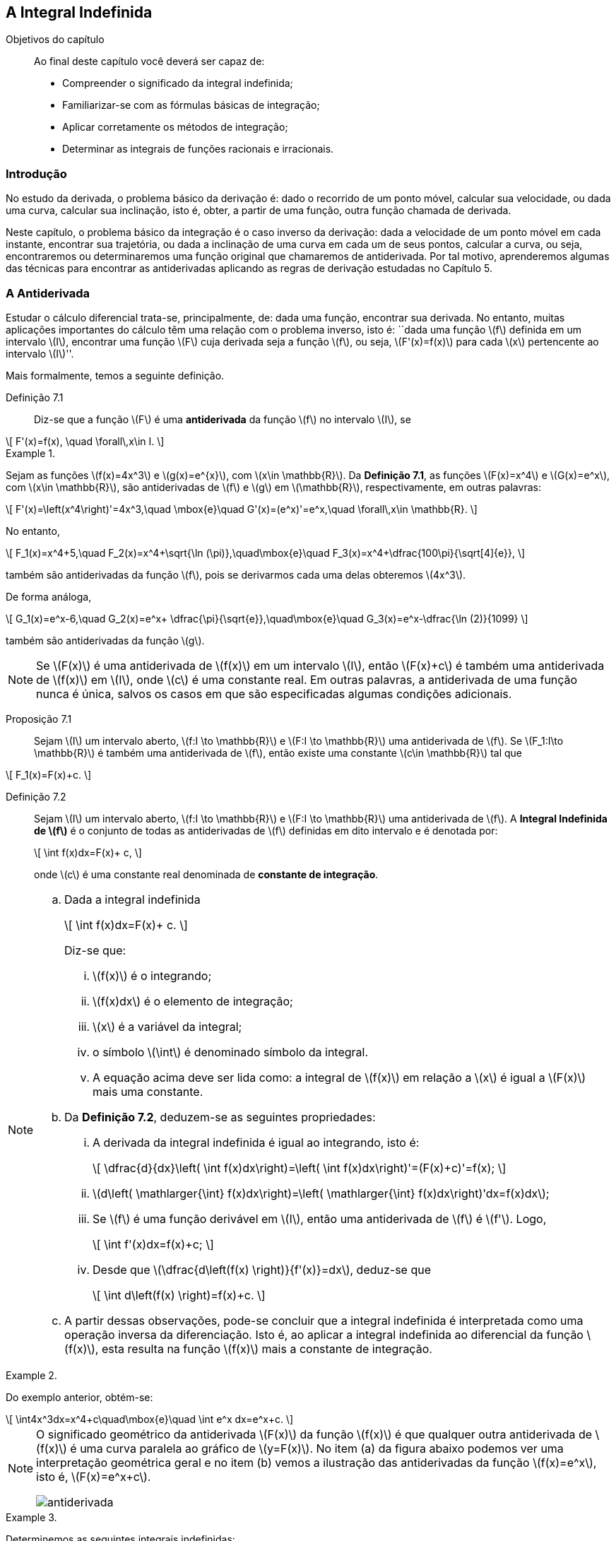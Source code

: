 == A Integral Indefinida

:cap: cap7

.Objetivos do capítulo
____________________
Ao final deste capítulo você deverá ser capaz de:

* Compreender o significado da integral indefinida;
* Familiarizar-se com as fórmulas básicas de integração;
* Aplicar corretamente os métodos de integração;
* Determinar as integrais de funções racionais e irracionais.
____________________



=== Introdução

No estudo da derivada, o problema básico da derivação é: dado o recorrido de um ponto móvel, calcular sua velocidade, ou dada 
uma curva, calcular sua inclinação, isto é, obter, a partir de uma função, outra função chamada de derivada.

Neste capítulo, o problema básico da integração é o caso inverso da derivação: dada a velocidade de um ponto móvel em cada 
instante, encontrar sua trajetória, ou dada a inclinação de uma curva em cada um de seus pontos, calcular a curva, ou seja, 
encontraremos ou determinaremos uma função original que chamaremos de antiderivada. Por tal motivo, aprenderemos algumas das técnicas 
para encontrar as antiderivadas aplicando as regras de derivação estudadas no Capítulo 5.

=== A Antiderivada

Estudar o cálculo diferencial trata-se, principalmente, de: dada uma função, encontrar sua derivada. No entanto, muitas aplicações 
importantes do cálculo têm uma relação com o problema inverso, isto é: ``dada uma função latexmath:[$f$] definida em um 
intervalo latexmath:[$I$], encontrar uma função latexmath:[$F$] cuja derivada seja a função latexmath:[$f$], ou seja, 
latexmath:[$F'(x)=f(x)$] para cada latexmath:[$x$] pertencente ao intervalo latexmath:[$I$]''.

Mais formalmente, temos a seguinte definição.



Definição 7.1:: Diz-se que a função latexmath:[$F$] é uma *antiderivada* da função latexmath:[$f$]  no intervalo latexmath:[$I$], se 
[latexmath]
++++
\[
F'(x)=f(x), \quad \forall\,x\in I.
\]
++++


.{zwsp}
====
Sejam as funções latexmath:[$f(x)=4x^3$] e latexmath:[$g(x)=e^{x}$], com latexmath:[$x\in \mathbb{R}$]. Da *Definição 7.1*, as funções latexmath:[$F(x)=x^4$] e latexmath:[$G(x)=e^x$],  com latexmath:[$x\in \mathbb{R}$], são antiderivadas de latexmath:[$f$] e latexmath:[$g$] em latexmath:[$\mathbb{R}$], respectivamente, em outras palavras:
[latexmath]
++++
\[
F'(x)=\left(x^4\right)'=4x^3,\quad \mbox{e}\quad G'(x)=(e^x)'=e^x,\quad \forall\,x\in \mathbb{R}.
\]
++++

No entanto,
[latexmath]
++++
\[
F_1(x)=x^4+5,\quad F_2(x)=x^4+\sqrt{\ln (\pi)},\quad\mbox{e}\quad  F_3(x)=x^4+\dfrac{100\pi}{\sqrt[4]{e}}, 
\]
++++
também são antiderivadas da função latexmath:[$f$], pois se derivarmos cada uma delas obteremos latexmath:[$4x^3$].

De forma análoga, 
[latexmath]
++++
\[
G_1(x)=e^x-6,\quad G_2(x)=e^x+ \dfrac{\pi}{\sqrt{e}},\quad\mbox{e}\quad  G_3(x)=e^x-\dfrac{\ln (2)}{1099} 
\]
++++
também são antiderivadas da função latexmath:[$g$].
====

[NOTE]
====
Se latexmath:[$F(x)$] é uma antiderivada de latexmath:[$f(x)$] em um intervalo latexmath:[$I$], então latexmath:[$F(x)+c$] é também uma antiderivada de latexmath:[$f(x)$] em latexmath:[$I$],  onde latexmath:[$c$] é uma constante real. Em outras palavras, a antiderivada de uma função nunca é única, salvos os casos em que são especificadas algumas condições adicionais.

====


Proposição 7.1::
Sejam  latexmath:[$I$] um intervalo aberto, latexmath:[$f:I \to \mathbb{R}$] e latexmath:[$F:I \to \mathbb{R}$] uma antiderivada de latexmath:[$f$]. Se latexmath:[$F_1:I\to \mathbb{R}$] é também uma antiderivada de latexmath:[$f$], então existe uma constante latexmath:[$c\in \mathbb{R}$]  tal que
[latexmath]
++++
\[
F_1(x)=F(x)+c.
\]
++++



Definição 7.2::
Sejam  latexmath:[$I$] um intervalo aberto, latexmath:[$f:I \to \mathbb{R}$] e latexmath:[$F:I \to \mathbb{R}$] uma antiderivada de latexmath:[$f$]. A *Integral Indefinida de latexmath:[$f$]* é o conjunto de todas as antiderivadas de latexmath:[$f$] definidas em dito intervalo e é denotada por:
+
[latexmath]
++++
\[
\int f(x)dx=F(x)+ c,
\]
++++
+
onde latexmath:[$c$] é uma constante real denominada de *constante de integração*.



[NOTE]
====

.. Dada a integral indefinida
+
[latexmath]
++++
\[
\int f(x)dx=F(x)+ c.
\]
++++
+
Diz-se que:
+
--
... latexmath:[$f(x)$] é o integrando;
... latexmath:[$f(x)dx$] é o elemento de integração;
... latexmath:[$x$] é a variável da integral;
... o símbolo latexmath:[$\int$] é denominado símbolo da integral.

... A equação acima deve ser lida como: a integral de latexmath:[$f(x)$] em relação a latexmath:[$x$] é igual a latexmath:[$F(x)$] mais uma constante.
--

.. Da *Definição 7.2*, deduzem-se as seguintes propriedades:
+
--
... A derivada da integral indefinida é igual ao integrando, isto é:
+
[latexmath]
++++
\[
\dfrac{d}{dx}\left( \int f(x)dx\right)=\left( \int f(x)dx\right)'=(F(x)+c)'=f(x);
\]
++++
... latexmath:[$d\left( \mathlarger{\int} f(x)dx\right)=\left( \mathlarger{\int} f(x)dx\right)'dx=f(x)dx$];

... Se latexmath:[$f$] é uma função derivável em latexmath:[$I$], então uma antiderivada de latexmath:[$f$] é latexmath:[$f'$]. Logo,
+
[latexmath]
++++
\[
\int f'(x)dx=f(x)+c;
\]
++++
... Desde que latexmath:[$\dfrac{d\left(f(x) \right)}{f'(x)}=dx$], deduz-se que
+
[latexmath]
++++
\[
\int d\left(f(x) \right)=f(x)+c.
\]
++++
--
+
.. A partir dessas observações, pode-se concluir que a integral indefinida é interpretada como uma operação inversa da diferenciação. Isto é, ao aplicar a integral indefinida ao diferencial da função latexmath:[$f(x)$], esta resulta na função latexmath:[$f(x)$] mais a constante de integração.

====


.{zwsp}
====
Do exemplo anterior, obtém-se:
[latexmath]
++++
\[
\int4x^3dx=x^4+c\quad\mbox{e}\quad \int e^x dx=e^x+c.
\]
++++
====

[NOTE]
====
O significado geométrico da antiderivada latexmath:[$F(x)$] da função latexmath:[$f(x)$] é que qualquer outra antiderivada de latexmath:[$f(x)$] é uma curva paralela ao gráfico de latexmath:[$y=F(x)$]. No item (a) da figura abaixo podemos ver uma interpretação geométrica geral e no item (b) vemos a ilustração das antiderivadas da função latexmath:[$f(x)=e^x$], isto é, latexmath:[$F(x)=e^x+c$].

image::images/{cap}/antiderivada.eps[scaledwidth="70%"] 

====


.{zwsp}
====
Determinemos as seguintes integrais indefinidas:

.. latexmath:[$\mathlarger{\int} \ln (x) dx$]

Solução:: 

Desde que latexmath:[$d(x\ln( x) -x)=\ln (x) dx\,$], obtemos que latexmath:[$\mathlarger{\int} \ln (x) dx=x\ln (x)-x +c$].

.. latexmath:[$\mathlarger{\int}\dfrac{1}{4+x^2}dx$]

Solução:: 

Desde que latexmath:[$\,d\left(\dfrac{1}{2} {\rm arc\,tg\,}  \left(\dfrac{x}{2}\right)+c \right)=\dfrac{1}{2}\left( \frac{\dfrac{1}{2}}{1+\frac{x^2}{4}}\right)dx=\dfrac{1}{4+x^2}dx$], obtemos que
+
[latexmath]
++++
\[
\mathlarger{\int}\dfrac{1}{4+x^2}dx=\dfrac{1}{2}{\rm arc\,tg\,} \left(\dfrac{x}{2}\right)+c.
\]
++++
====


=== Propriedades da Integral Indefinida

Os seguintes resultados são análogos aos obtidos para as  derivadas da soma e do produto com um escalar.

Proposição 7.2:: Se latexmath:[$f$] e latexmath:[$g$] são duas funções que admitem antiderivadas no intervalo latexmath:[$I$] e latexmath:[$k\in \mathbb{R}$] é uma constante, então  as funções latexmath:[$f\pm g$] e latexmath:[$k\cdot f$] admitem antiderivadas em latexmath:[$I$] e tem-se:

... latexmath:[$\mathlarger{\int} [f(x)\pm g(x)\]dx = \mathlarger{\int} f(x)dx \pm \mathlarger{\int} g(x)dx$];

... latexmath:[$\mathlarger{\int} [kf(x)\]dx=k\mathlarger{\int} f(x)dx$].



.{zwsp}
====
Determinemos a seguinte integral indefinida latexmath:[$\mathlarger{\int} (e^x-4x^3+\ln (x))dx$]

Solução::

Pela *Proposição 7.2* e os exemplos anteriores, temos que:
+
[latexmath]
++++
\[
\begin{array}{rcl}
\mathlarger{\int} (e^x-4x^3+\ln (x))dx &=&\mathlarger{\int} e^xdx -\mathlarger{\int} 4x^3dx + \mathlarger{\int} \ln (x) dx\\
&=&(e^x+c_1)-(x^4+c_2)+(x\ln (x) - x+c_3) \,=\, e^x-x^4+x\ln (x) - x+c
\end{array}
\]
++++
+
onde latexmath:[$c=c_1+c_2+c_3$]. 
====

[NOTE]
No decorrer deste capítulo, usaremos somente uma única constante de integração 
para a soma de duas ou mais funções.



=== Integrais Imediatas

Seja uma função  latexmath:[$f$] derivável. Se latexmath:[$f'$] é conhecida, então deduz-se que:
[latexmath]
++++
\[
\mathlarger{\int}f'(x)dx = f(x)+c\quad \mbox{ou equivalentemente}\quad \mathlarger{\int} d\left(f(x) \right)=f(x)+c 
.\]
++++
Quando isso acontece, diz-se que tal integral é uma integral imediata. Na sequência, listamos algumas integrais imediatas de funções elementares e de outras funções que serão de muita utilidade. Por conveniência, usamos a variável latexmath:[$u$] em lugar de latexmath:[$x$], porque, como veremos nas próximas seções, latexmath:[$u$] pode ser uma função do tipo latexmath:[$u=u(x)$].


Fórmulas elementares de integração::
+
[width="100%",cols="<,<",frame="none",grid="none"]
|======================
|1. latexmath:[$\mathlarger{\int} du = u+c$]
|2. latexmath:[$\mathlarger{\int} \dfrac{du}{u} =\ln\|u\|+c$]
|3. latexmath:[$\mathlarger{\int}  u^n du = \dfrac{u^{n+1}}{n+1}+c$], para latexmath:[$n\neq -1$]
|4. latexmath:[$\mathlarger{\int}  e^u du =e^u+c$]
|5. latexmath:[$\mathlarger{\int}  a^u du =\dfrac{a^u}{\ln (a)}+c$]
|6. latexmath:[$\mathlarger{\int}  {\rm sen}(u) \,du = -\cos (u) +c$]
|7. latexmath:[$\mathlarger{\int}  \cos (u)\, du = {\rm sen} (u) +c$]
|8. latexmath:[$\mathlarger{\int}  {\rm tg}  (u)\, du = \ln\|\sec (u)\|+c$]
|9. latexmath:[$\mathlarger{\int}  {\rm cotg} (u)\, du = \ln\|{\rm sen} (u)\|+c$]
|10. latexmath:[$\mathlarger{\int}  \sec (u)\, du = \ln\|\sec (u) + {\rm tg}  (u)\|+c$]
|======================
+
[width="100%",cols="<",frame="none",grid="none"]
|======================
|11. latexmath:[$\mathlarger{\int}  {\rm cossec} (u)du = \ln\|{\rm cossec} (u) - {\rm cotg} (u)\|+c$]
|12. latexmath:[$\mathlarger{\int}  {\rm cossec} (u)\, {\rm cotg} (u)\,du = -{\rm cossec} (u)+c$]
|======================
+
[width="100%",cols="<,<",frame="none",grid="none"]
|======================
|13. latexmath:[$\mathlarger{\int} \sec^2  (u)\,du = {\rm tg}  (u) +c$]
|14. latexmath:[$\mathlarger{\int}  {\rm cossec}^2  (u)\,du =-{\rm cotg} (u) +c$]
|15. latexmath:[$\mathlarger{\int}  \sec (u)\, {\rm tg}  (u)\,du = \sec (u) +c$]
|16. latexmath:[$\mathlarger{\int} {\rm senh}(u)\, du = \cosh(u)+c$]
|17. latexmath:[$\mathlarger{\int}  \cosh(u)\, du = {\rm senh}(u) +c$]
|18. latexmath:[$\mathlarger{\int}  {\rm tgh} (u)\,du =\ln\|\cosh(u)\|+c$]
|19. latexmath:[$\mathlarger{\int}  {\rm sech}^2 (u)\,du ={\rm tgh} (u) +c$] 
|20. latexmath:[$\mathlarger{\int}  {\rm cossech}^2(u)\,du =-{\rm cotgh}  (u)+c$]
|21. latexmath:[$\mathlarger{\int}  {\rm sech}(u) \, {\rm tgh}  (u)\,du =-{\rm sech}  (u)+c$]
|
|======================
+
[width="100%",cols="<",frame="none",grid="none"]
|======================
|22. latexmath:[$\mathlarger{\int}  {\rm cossech}(u)\, {\rm cotgh} (u)\,du = -\cosh (u)+c$]
|======================
+
[width="100%",cols="<,<",frame="none",grid="none"]
|======================
|23. latexmath:[$\mathlarger{\int}  \dfrac{du}{a^2+u^2} =\dfrac{1}{a}{\rm arc\,tg\,} \left(\dfrac{u}{a}\right) +c$], latexmath:[$a>0$]
|24. latexmath:[$\mathlarger{\int}  \dfrac{du}{u^2-a^2} = \dfrac{1}{2a} \ln \left\|\dfrac{u-a}{u+a} \right\|+c$], latexmath:[$a>0$]
|25. latexmath:[$\mathlarger{\int}  \dfrac{du}{a^2-u^2} = \dfrac{1}{2a} \ln \left\|\dfrac{u+a}{u-a} \right\|+c$], latexmath:[$a>0$]
|26. latexmath:[$\mathlarger{\int}  \dfrac{du}{\sqrt{a^2 -u^2}} ={\rm arcsen}\,\left(\dfrac{u}{a}\right)+c$], latexmath:[$a>0$]
|27. latexmath:[$\mathlarger{\int}  \dfrac{du}{\sqrt{u^2 \pm a^2}} = \ln \left\| u + \sqrt{u^2 \pm a^2} \right\| +c$]
|
|======================
+
[width="100%",cols="<",frame="none",grid="none"]
|======================
|28. latexmath:[$\mathlarger{\int}  \dfrac{du}{u\sqrt{u^2-a^2}} = \dfrac{1}{a} {\rm arcsec}\left(\dfrac{\|u\|}{a} \right)+c$], latexmath:[$a>0$]
|29. latexmath:[$\mathlarger{\int}  \sqrt{a^2-u^2}du = \dfrac{1}{2}\left[ u \sqrt{a^2-u^2}+ a^2 {\rm arcsen}\left(\dfrac{u}{a}\right)\right\]+c$], latexmath:[$a>0$]
|30. latexmath:[$\mathlarger{\int}  \sqrt{u^2+a^2}du =\dfrac{1}{2}\left[u\sqrt{u^2+a^2}+a^2\ln\left(u + \sqrt{u^2+a^2}\right)  \right\]         +c$]
|31. latexmath:[$\mathlarger{\int}  \sqrt{u^2-a^2}du =\dfrac{1}{2}\left[u\sqrt{u^2-a^2}-a^2\ln\left\|u + \sqrt{u^2-a^2}\right\|  \right\]         +c$]
|======================


[NOTE]
====
Para verificar cada uma dessas fórmulas podemos derivar o lado direito da equação com respeito à variável latexmath:[$u$].
====

.{zwsp}
====
Mostremos que 
[latexmath]
++++
\[
\mathlarger{\int}  \dfrac{du}{u^2-a^2} = \dfrac{1}{2a}\ln \left|\dfrac{u-a}{u+a} \right| +c, \quad \mbox{ para }a>0.
\]
++++

Solução::

De fato,  
+
[latexmath]
++++
\[
\dfrac{d}{du}\left( \dfrac{1}{2a}\ln \left|\dfrac{u-a}{u+a} \right| \right)=\dfrac{1}{2a}\left[\dfrac{d}{du}( \ln |u-a|-\ln |u+a|) \right]= \dfrac{1}{2a}\left[\dfrac{1}{u-a}-\dfrac{1}{u+a} \right]=\dfrac{1}{u^2-a^2}.
\]
++++
+
Portanto, latexmath:[$\mathlarger{\int}  \dfrac{du}{u^2-a^2} = \dfrac{1}{2a}\ln \left|\dfrac{u-a}{u+a} \right| +c$].

====


.{zwsp}
====
Determinemos as seguintes integrais indefinidas:

.. latexmath:[$\mathlarger{\int} x(a-bx^2)dx$], para latexmath:[$a,\,b\in \mathbb{R}$].

Solução:: 
+
[latexmath]
++++
\[
\mathlarger{\int} x(a-bx^2)dx= \mathlarger{\int} (ax-bx^3)dx=  a\mathlarger{\int} x dx -b \mathlarger{\int}x^3 dx= \dfrac{ax^2}{2} - \dfrac{bx^4}{4}+c.
\]
++++

.. latexmath:[$\mathlarger{\int} (x^3+1)^4 3x^2dx$]

Solução::
Fazendo latexmath:[$u=x^3+1$], temos que latexmath:[$du=3x^2 dx$]. Logo,
+
[latexmath]
++++
\[
\mathlarger{\int} (x^3+1)^4 3x^2dx= \mathlarger{\int} u^4du=\dfrac{t^5}{5}+c=\dfrac{(x^3+1)^5}{5}+c.
\]
++++

.. latexmath:[$\mathlarger{\int} \dfrac{(x^m -x^n)^2}{\sqrt{x}}dx$], onde latexmath:[$m,\,n\neq \dfrac{3}{4}$] e  latexmath:[$m+n\neq \dfrac{3}{2}$]. 

Solução:: 
Antes de determinar essa integral, precisamos reescrever latexmath:[$f$]:
+
[latexmath]
++++
\[
\dfrac{(x^m -x^n)^2}{\sqrt{x}}=\dfrac{x^{2m}-2x^{m+n} +x^{2n}}{\sqrt{x}} =  x^{2m-\frac{1}{2}}-2x^{m+n-\frac{1}{2}} + x^{2n-\frac{1}{2}}= x^{\frac{4m-1}{2}}-2x^{\frac{2m+2n-1}{2}}+x^{\frac{4n-1}{2}}.
\]
++++
+
Logo,
+
[latexmath]
++++
\[
\begin{array}{rcl}
\mathlarger{\int} \dfrac{(x^m -x^n)^2}{\sqrt{x}}dx 
        &=& \mathlarger{\int} \left(x^{\frac{4m-1}{2}}-2x^{\frac{2m+2n-1}{2}}+x^{\frac{4n-1}{2}}\right)dx\\
        &=& \mathlarger{\int} x^{\frac{4m-1}{2}} dx -2 \mathlarger{\int} x^{\frac{2m+2n-1}{2}}dx + \mathlarger{\int}x^{\frac{4n-1}{2}}dx\\
\\
	&=& \dfrac{x^{\frac{4m+1}{2}}}{\frac{4m+1}{2}} - 2\dfrac{x^{\frac{2m+2n+1}{2}}}{\frac{2m+2n+1}{2}} + \dfrac{x^{\frac{4n+1}{2}}}{\frac{4n+1}{2}} + c\\
\\
	&=& \dfrac{2\sqrt{x^{4m+1}}}{4m+1} - \dfrac{4\sqrt{x^{2m+2n+1}}}{2m+2n+1} + \dfrac{2\sqrt{x^{4n+1}}}{4n+1} + c.
\end{array}
\]
++++
====

[NOTE]
====
Em alguns casos, é necessário fazer uma mudança de variável no integrando   com o intuito de torná-lo mais simples de ser resolvido.
====

.{zwsp}
====
Determinemos as seguintes integrais indefinidas, fazendo uma mudança de variável:
 
.. latexmath:[$\mathlarger{\int} \dfrac{x^4}{\sqrt[7\]{x^5+1}}dx$]
Solução:: Fazendo latexmath:[$u=x^5+1$], obtemos que latexmath:[$du=5x^4dx$], então,
+
[latexmath]
++++
\[
\mathlarger{\int} \dfrac{x^4}{\sqrt[7]{x^5+1}}dx=\dfrac{1}{5}\mathlarger{\int} \dfrac{5x^4dx}{\sqrt[7]{x^5+1}}= \dfrac{1}{5}\mathlarger{\int} u^{-1/7}du=\dfrac{1}{5}\cdot\dfrac{7}{6}u^{6/7}+c=\dfrac{7}{30}\sqrt[7]{(x^5+1)^6}+c.
\]
++++

.. latexmath:[$\mathlarger{\int} \dfrac{5e^x}{\sqrt{1-e^{2x}}}dx$]

Solução::
Fazendo latexmath:[$u=e^x$], obtemos que latexmath:[$du=e^xdx$], então,
+
[latexmath]
++++
\[
\mathlarger{\int} \dfrac{5e^x}{\sqrt{1-e^{2x}}}dx=5\mathlarger{\int} \dfrac{du}{\sqrt{1-u^{2}}}=5\,{\rm arcsen\,}(u)+c=5\,{\rm arcsen\,}(e^x)+c.
\]
++++


.. latexmath:[$\mathlarger{\int}  \dfrac{{\rm senh}(x)\,\cosh(x)  }{(1+{\rm senh}^2 (x))^5}dx$]
Solução::
Fazendo latexmath:[$u=1+{\rm senh}^2 (x)$], obtemos que latexmath:[$du=2\,{\rm senh}(x) \cosh (x) dx$], então,
+
[latexmath]
++++
\[
\mathlarger{\int} \dfrac{{\rm senh}(x)\,\cosh( x)  }{(1+{\rm senh}^2 (x))^5}=  \mathlarger{\int} \dfrac{\frac{1}{2}du}{u^5}=\dfrac{1}{2}\mathlarger{\int} u^{-5}du = \dfrac{1}{2}\dfrac{u^{-4}}{(-4)} +c =\dfrac{-1}{8(1+{\rm senh}^2 (x))^4}+c.
\]
++++

.. latexmath:[$\mathlarger{\int}\dfrac{{\rm arcsen}(\sqrt{x})}{\sqrt{x-x^2}}  dx$]
Solução::
Fazendo latexmath:[$u={\rm arcsen}(\sqrt{x})$], obtemos que latexmath:[$du=\dfrac{1}{\sqrt{1-x}}\dfrac{dx}{2\sqrt{x}}=\dfrac{dx}{2\sqrt{x-x^2}}$]. Portanto,
+
[latexmath]
++++
\[
\mathlarger{\int}  \dfrac{{\rm arcsen}(\sqrt{x})}{\sqrt{x-x^2}}  dx=  \mathlarger{\int} 2u\, du=u^2 +c=\left( {\rm arcsen}(\sqrt{x})\right)^2+c= {\rm arcsen}^2(\sqrt{x})+c.
\]
++++


.. latexmath:[$ \mathlarger{\int} \dfrac{x+2}{(x-2)^4}dx$]
Solução::
Fazendo latexmath:[$u=x-2$], obtemos que latexmath:[$du=dx$]. Logo,
+
[latexmath]
++++
\[
\mathlarger{\int} \dfrac{u+4}{u^4}du= \mathlarger{\int} (u^{-3}+4u^{-4})du=-\dfrac{1}{2}u^{-2}-\dfrac{4}{3}u^{-3}+c = -\dfrac{3x+2}{6(x-2)^3}+c.
\]
++++

.. latexmath:[$ \mathlarger{\int} x\sqrt{x+4}\,dx$]
Solução::
Fazendo latexmath:[$u=\sqrt{x+4}$], obtemos que latexmath:[$u^2=x+4$] e latexmath:[$dx=2u du$]. Logo,
+
[latexmath]
++++
\[
\begin{array}{rcl}
\mathlarger{\int} x\sqrt{x+4}\,dx &=& \mathlarger{\int}(u^2-4)\,u\,2u\, du = \mathlarger{\int}(2u^4-8u^2)du\\
&=&\dfrac{2}{5}u^5-\dfrac{8}{3}u^3 +c =\dfrac{u^3}{15}(6u^2-40)+c =\dfrac{(x+4)^{3/2}}{15}(6x-16)+c.
\end{array}
\]
++++
====

[NOTE]
====
As vezes é necessário manipular a forma da função a ser integrada e obter uma expressão equivalente, novamente, com o intuito de facilitar a determinação da integral.
====

.{zwsp}
====
Determinemos as seguintes integrais indefinidas:

.. latexmath:[$\mathlarger{\int} \sqrt{2+\sqrt{2+\sqrt{2+2 \cos(5\sqrt{x}+4)}}} \,\cdot\, x^{-1/2} dx$]
Solução::
Antes de recorrer a alguma fórmula elementar, é necessário usar a identidade trigonométrica latexmath:[$\cos^2\left(\dfrac{\theta}{2}\right)=\dfrac{1+\cos(\theta)}{2}$] ou, equivalentemente, latexmath:[$1+\cos\left(\theta\right)=2\cos^2\left(\dfrac{\theta}{2}\right)$] 
em latexmath:[$ \sqrt{2+\sqrt{2+\sqrt{2+2 \cos(5\sqrt{x}+4)}}}$], para expressá-la de uma forma fácil de trabalhar. Ou seja,
+
[latexmath]
++++
\[
\begin{array}{rcl}
\sqrt{2+\sqrt{2+\sqrt{2\left[1+ \cos(5\sqrt{x}+4)\right]}}}&=& \sqrt{2+\sqrt{2+\sqrt{2\left[2\cos^2 \left(\dfrac{5\sqrt{x}+4}{2}\right)  \right]}}}\\
&=& \sqrt{2+\sqrt{2+ 2 \cos\left(\dfrac{5\sqrt{x}+4}{2}\right)}} \\
&=&\sqrt{2+ 2 \cos\left(\dfrac{5\sqrt{x}+4}{4}\right)} = 2 \cos\left(\dfrac{5\sqrt{x}+4}{8}\right). 
\end{array}
\]
++++
+
Assim, 
+
[latexmath]
++++
\[
\mathlarger{\int} \sqrt{2+\sqrt{2+\sqrt{2+2 \cos(5\sqrt{x}+4)}}} \,\cdot\, x^{-1/2} dx=\mathlarger{\int} 2 \cos\left(\dfrac{5\sqrt{x}+4}{8}\right) \,\cdot\, x^{-1/2} dx.
\]
++++
+
Agora, fazendo latexmath:[$u= \dfrac{5\sqrt{x}+4}{8}$], temos que latexmath:[$du=\dfrac{5}{16}x^{-1/2}dx$] ou equivalentemente latexmath:[$\dfrac{16}{5}du=x^{-1/2}dx$]. Logo,
+
[latexmath]
++++
\[
\mathlarger{\int} 2 \cos\left(\dfrac{5\sqrt{x}+4}{8}\right) \,\cdot\, x^{-1/2} dx= \dfrac{32}{5}\mathlarger{\int} \cos (u) du=\dfrac{32}{5} {\rm sen}(u) +c.
\]
++++
+
Portanto,
+
[latexmath]
++++
\[
\mathlarger{\int} \sqrt{2+\sqrt{2+\sqrt{2+2 \cos(5\sqrt{x}+4)}}} \,\cdot\, x^{-1/2} dx= \dfrac{32}{5} {\rm sen}\left(\dfrac{5\sqrt{x}+4}{8}\right) +c.
\]
++++


.. latexmath:[$\mathlarger{\int}\dfrac{x}{e^{3x}(1-x)^4}  dx$]

Solução::

Notamos que no integrando, o denominador pode ser reescrito como uma potência. De fato, multiplicando tanto o numerador como o 
denominador por latexmath:[$e^x$], temos que:
+
[latexmath]
++++
\[
\dfrac{x}{e^{3x}(1-x)^4} =\dfrac{xe^x}{(e^{3x}(1-x)^4)e^x}  =\dfrac{xe^x\,}{e^{4x}(1-x)^4}=\dfrac{xe^x}{(e^x-xe^x)^4},
\]
++++
+
assim, fazendo latexmath:[$u=e^x-xe^x$], obtemos latexmath:[$du=-xe^x dx$] ou, equivalentemente, latexmath:[$-du=xe^x dx$], o que resulta em:
+
[latexmath]
++++
\[
\mathlarger{\int}\dfrac{x}{e^{3x}(1-x)^4}  dx=\mathlarger{\int}\dfrac{xe^x \,dx}{\left(e^{x}-xe^x \right)^4} dx =-\mathlarger{\int}\dfrac{du}{u^4}=\dfrac{1}{3u^3}+c = \dfrac{1}{3e^{3x}(1-x)^3} +c.
\]
++++


.. latexmath:[$ \mathlarger{\int} \dfrac{(x^2-1)dx}{(x^2+1)\sqrt{x^4+1}}$]

Solução::
Novamente, dividindo o numerador e o denominador do integrando por latexmath:[$x^2$], obteremos:
+
[latexmath]
++++
\[
\dfrac{(x^2-1)}{(x^2+1)\sqrt{x^4+1}}=\dfrac{\dfrac{x^2-1}{x^2}}{\left(\dfrac{x^2+1}{x}\right)\dfrac{\sqrt{x^4+1}}{x}} 
=  \dfrac{\left(1 -\dfrac{1}{x^2}\right)}{\left( x+\dfrac{1}{x}\right)\sqrt{x^2+\dfrac{1}{x^2}}}.
\]
++++
+
Fazendo latexmath:[$u=x+\dfrac{1}{x}$], temos que latexmath:[$du=\left(1 -\dfrac{1}{x^2}\right)dx$] e latexmath:[$\quad u^2-2=x^2+\dfrac{1}{x^2}$]. Logo,
+
[latexmath]
++++
\[
\mathlarger{\int} \dfrac{(x^2-1)dx}{(x^2+1)\sqrt{x^4+1}} = \mathlarger{\int} \dfrac{\left(1 -\dfrac{1}{x^2}\right)\,dx}{\left( x+\dfrac{1}{x}\right)\sqrt{x^2+\dfrac{1}{x^2}}}
=\mathlarger{\int}\dfrac{du}{u\sqrt{u^2-2}}=\dfrac{1}{\sqrt{2}}{\rm arcsen}\dfrac{|u|}{\sqrt{2}}+c.
\]
++++
+
Portanto,
+
[latexmath]
++++
\[
 \mathlarger{\int} \dfrac{(x^2-1)dx}{(x^2+1)\sqrt{x^4+1}}=\dfrac{1}{\sqrt{2}}{\rm arcsen}\left(\dfrac{x^2+1}{\sqrt{2}|x|} \right)+c.
\]
++++

.. latexmath:[$\mathlarger{\int} \dfrac{x dx}{\sqrt{1+x^2+\sqrt{(1+x^2)^3}}}$]
Solução::
Manipulando o integrando, temos que ele pode ser reescrito como latexmath:[$\dfrac{x}{\sqrt{1+x^2}\sqrt{1 +\sqrt{1+x^2}}}$]. Logo, 
fazendo latexmath:[$u=1 +\sqrt{1+x^2}$], obteremos latexmath:[$du=\dfrac{x dx}{\sqrt{1+x^2}}$]. Assim,
+
[latexmath]
++++
\[
\mathlarger{\int} \dfrac{x}{\sqrt{1+x^2}\sqrt{1 +\sqrt{1+x^2}}}dx= \mathlarger{\int} \dfrac{du}{\sqrt{u}}= \mathlarger{\int} u^{-1/2}du = 2\sqrt{u}+c.
\]
++++
+
Portanto,
+
[latexmath]
++++
\[
\mathlarger{\int} \dfrac{x dx}{\sqrt{1+x^2+\sqrt{(1+x^2)^3}}}= 2\sqrt{1 +\sqrt{1+x^2}} +c.
\]
++++
====




=== Método de Integração por Partes

A ideia básica da integração por partes consiste em determinar a integral original mediante o  cálculo de outras integrais, as quais pressupomos são menos complicadas de ser  resolvidas.


Sejam as funções latexmath:[$u$] e latexmath:[$v$] deriváveis no intervalo latexmath:[$I$], pela regra da derivada do produto, temos a equação: 
[latexmath]
++++
\[
d(uv)=udv+ vdu,
\]
++++
que pode ser reescrita como latexmath:[$u dv = d(uv)-vdu$]. Integrando ambos lados desta igualdade obtém-se a fórmula
[latexmath]
++++
\[
\mathlarger{\int} u dv = uv - \mathlarger{\int}v du,
\]
++++
que é conhecida como *fórmula de integração por partes*. Ou seja, vamos decompor o elemento de integração em dois fatores latexmath:[$u$] e latexmath:[$dv$]. Normalmente, escolhe-se como latexmath:[$u$] a parte do integrando que se simplifica com a derivação, logo, latexmath:[$dv$] será o fator restante do elemento de integração.


[NOTE]
====
Quando determinamos latexmath:[$v$] a partir da integração do seu diferencial, ou seja,  latexmath:[$\mathlarger{\int}dv$], não será 
necessário considerar a constante de integração. De fato, observamos que se considerarmos dita constante latexmath:[$c$], teremos 
latexmath:[$v+c$] em vez de latexmath:[$v$], então,
[latexmath]
++++
\[
\mathlarger{\int} u dv = u(v+c) - \mathlarger{\int}(v+c) du=uv + \cancel{cu}-\mathlarger{\int} v du - \cancel{cu}=uv-\mathlarger{\int} v du.
\]
++++
Em outras palavras, considerando ou não essa constante, ela não figurará no resultado final.
====


.{zwsp}
====
Determinemos as seguintes integrais usando o método de integração por partes:


.. latexmath:[$\mathlarger{\int} \ln (x) dx$]
Solução::
Se considerarmos latexmath:[$u=\ln (x)$] e  latexmath:[$dv=dx$], então  latexmath:[$du=\dfrac{1}{x}dx $] e latexmath:[$v=\mathlarger{\int} dx =x$], como já foi mencionado, não é necessário considerar a constante da integração. Aplicando a fórmula de integração por partes, obtém-se:
+
[latexmath]
++++
\[
\mathlarger{\int} \ln (x) \,dx = uv-\mathlarger{\int} v du= x\ln (x) - \mathlarger{\int} \dfrac{x\,dx}{x} = x\ln (x) - \mathlarger{\int} dx= x \ln (x) -x +c.
\]
++++

.. latexmath:[$\mathlarger{\int} x^2\ln (x) \,dx$]
Solução::
Considerando  latexmath:[$u=\ln (x)$] e latexmath:[$dv=x^2\,dx $], temos que latexmath:[$du  = \dfrac{dx}{x}$] e latexmath:[$v = \mathlarger{\int}x^{2} dx \, =\,\dfrac{x^3}{3}$]. Logo, 
+
[latexmath]
++++
\[
\mathlarger{\int}x^2\ln (x)\,dx=uv-\mathlarger{\int} v du =\dfrac{x^3}{3}\ln (x)- \mathlarger{\int}  \dfrac{x^3}{3}   \dfrac{dx}{x} 
=\dfrac{x^3}{3}\ln (x)- \dfrac{1}{3}\mathlarger{\int} x^2 dx =\dfrac{x^3 \ln (x)}{3}- \dfrac{x^3}{9}+c.
\]
++++

.. latexmath:[$\mathlarger{\int} \ln \left(x+\sqrt{1+x^2}\right) \,dx$]
Solução:: Considerando latexmath:[$u=\ln \left(x+\sqrt{1+x^2}\right)$] e latexmath:[$dv=dx $], temos que latexmath:[$du  = \dfrac{dx}{\sqrt{1+x^2}}$] e latexmath:[$v=x$]. Então,
+
[latexmath]
++++
\[
\begin{array}{rcl}
\mathlarger{\int}\ln \left(x+\sqrt{1+x^2}\right) \,dx\,\, = \,\,uv-\mathlarger{\int} v du& =&x \ln \left(x+\sqrt{1+x^2}\right)- \mathlarger{\int} \dfrac{x\,dx}{\sqrt{1+x^2}}\\
\\
&=& x \ln \left(x+\sqrt{1+x^2}\right)-\sqrt{1+x^2} +c.
\end{array}
\]
++++

.. latexmath:[$\mathlarger{\int} (x^2+2x+3)\cos( 2x)dx$]
Solução:: Considerando latexmath:[$u=x^2+2x+3$] e latexmath:[$dv=\cos (2x)dx $], temos que latexmath:[$du  = 2(x+1)dx$] e latexmath:[$v =\mathlarger{\int}\cos (2x)dx \, =\,\dfrac{{\rm sen}(2x)}{2} $]. Logo,
+
[latexmath]
++++
\[
\mathlarger{\int} (x^2+2x+3)\cos (2x)\,dx = uv-\mathlarger{\int} v du= \dfrac{x^2+2x+3}{2} {\rm sen}(2x) - \mathlarger{\int} (x+1){\rm sen}(2x)dx.
\]
++++
+
Aplicando novamente a integração por partes à última integral temos:
+
[latexmath]
++++
\[
\begin{array}{cclcccl}
\overline{u}  &=& x+1&\Rightarrow &d\overline{u}  &=& dx;\\
d\overline{v} &=& {\rm sen}(2x)dx&\Rightarrow&\overline{v} &=& \mathlarger{\int}{\rm sen}(2x)dx \,\, =\,\,-\dfrac{\cos( 2x)}{2} .
\end{array}
\]
++++
+
Logo, 
+
[latexmath]
++++
\[
\begin{array}{rcl}
\mathlarger{\int} (x+1){\rm sen}(2x)\,dx \,\,= \,\, \overline{u} \,\overline{v}-\mathlarger{\int} \overline{v} d\overline{u} &=& -\dfrac{x+1}{2} \cos (2x) - \mathlarger{\int}\left( -\dfrac{\cos (2x)}{2}\right) dx\\
                                                                           & =& -\dfrac{x+1}{2} \cos(2x) + \dfrac{{\rm sen}(2x)}{4}+c.
\end{array}
\]
++++
+
Portanto, 
+
[latexmath]
++++
\[
\begin{array}{rcl}
\mathlarger{\int} (x^2+2x+3)\cos( 2x)dx &=& \dfrac{x^2+2x+3}{2} {\rm sen}(2x) - \mathlarger{\int} (x+1){\rm sen}(2x)dx\\
  &=& \dfrac{x^2+2x+3}{2} {\rm sen}(2x) + \dfrac{x+1}{2} \cos( 2x) - \dfrac{{\rm sen}(2x)}{4}+c \\
	&=&\dfrac{2x^2+4x+5}{4} {\rm sen}(2x) + \dfrac{x+1}{2} \cos (2x) +c. 
\end{array}
\]
++++
 
.. latexmath:[$\mathlarger{\int}x\,e^{2x} dx$]
Solução::
Ao considerar latexmath:[$u= x$] e latexmath:[$dv =e^{2x}dx$], temos que latexmath:[$du= dx$] e latexmath:[$v=\mathlarger{\int}e^{2x}dx =\dfrac{e^{2x}}{2}$]. Assim, obtemos:
+
[latexmath]
++++
\[
\mathlarger{\int}x\,e^{2x} dx= u\,v-\mathlarger{\int} v du= \dfrac{x\,e^{2x}}{2} - \mathlarger{\int}\dfrac{e^{2x}}{2} dx = \dfrac{x\,e^{2x}}{2} - \dfrac{e^{2x}}{4}+c 
= \dfrac{e^{2x}}{4}(2x-1)+c.  
\]
++++


.. latexmath:[$\mathlarger{\int}(x^2+3x-1)e^{2x} dx$]
Solução::
Ao considerar latexmath:[$u= x^2+3x-1$] e latexmath:[$dv =e^{2x}dx$], temos que latexmath:[$du=(2x+3) dx$] e latexmath:[$v=\mathlarger{\int}e^{2x}dx =\dfrac{e^{2x}}{2}$]. Assim obtemos
+
[latexmath]
++++
\[
\mathlarger{\int}(x^2+3x-1)e^{2x} dx= u\,v-\mathlarger{\int} v du=\dfrac{1}{2}(x^2+3x-1) e^{2x}- \int\left(x+\dfrac{3}{2}\right) e^{2x} dx;
\]
++++
+
aplicando novamente a integração por partes à última integral temos:
+
[latexmath]
++++
\[
\begin{array}{cclcccl}
\overline{u}  &=& x+\dfrac{3}{2}&\Rightarrow &d\overline{u}  &=& dx;\\
d\overline{v} &=&e^{2x}dx&\Rightarrow& \overline{v} &=& \mathlarger{\int}e^{2x}dx \,\, =\,\,\dfrac{e^{2x}}{2} .
\end{array}
\]
++++
+
Logo,
+
[latexmath]
++++
\[
\int\left(x+\dfrac{3}{2}\right) e^{2x} dx = \left(x+\dfrac{3}{2}\right) \dfrac{e^{2x}}{2}-\int\dfrac{1}{2}e^{2x}dx 
= \left(x+\dfrac{3}{2}\right) \dfrac{e^{2x}}{2} - \dfrac{e^{2x}}{4}=(x+1)\dfrac{e^{2x}}{2}.
\]
++++
+
Portanto,
+
[latexmath]
++++
\[
\mathlarger{\int}(x^2+3x-1)e^{2x} dx= \dfrac{1}{2}(x^2+3x-1) e^{2x}- (x+1)\dfrac{e^{2x}}{2}
 = (x^2+2x-2)\dfrac{e^{2x}}{2}+c.
\]
++++

.. latexmath:[$\mathlarger{\int}x\, {\rm sen} (3x) \,dx$]
Solução::
Ao considerar latexmath:[$u= x$] e latexmath:[$dv ={\rm sen}\, (3x)dx$], temos que latexmath:[$du=dx$] e latexmath:[$v=\mathlarger{\int}{\rm sen}\, (3x)dx =-\dfrac{\cos (3x)}{3}$]. Assim, obtemos:
+
[latexmath]
++++
\[
\mathlarger{\int}x {\rm sen}\, (3x) \,dx = u v-\mathlarger{\int} v du= -\dfrac{x\,\cos (3x)}{3} - \mathlarger{\int}\left(- \dfrac{\cos (3x)}{3}\right) dx= -\dfrac{x\,\cos (3x)}{3}
+ \dfrac{{\rm sen}\, (3x)}{9}+c.
\]
++++

.. latexmath:[$\mathlarger{\int}e^{ax} \cos( bx) \,dx$], onde latexmath:[$a,b>0$].
Solução:: 
Ao considerar latexmath:[$u= e^{ax}$] e latexmath:[$dv =\cos( bx)\, dx$], temos que latexmath:[$du= ae^{ax}dx$] e latexmath:[$v=\mathlarger{\int}\cos( bx)\, dx=\dfrac{{\rm sen}\,(bx)}{b}$]. Assim, obtemos
+
[latexmath]
++++
\[
\mathlarger{\int}e^{ax} \cos( bx) \,dx= \dfrac{1}{b}e^{ax} {\rm sen}\, ( bx) - \int\dfrac{a}{b} e^{ax}{\rm sen}\, ( bx)\, dx= \dfrac{e^{ax}}{b} {\rm sen}\, ( bx) 
-\dfrac{a}{b}\int e^{ax}{\rm sen}\, ( bx)\, dx 
\]
++++
+
e integrando novamente por partes a última integral
+
[latexmath]
++++
\[
\begin{array}{cclcccl}
\overline{u}  &=&e^{ax}&\Rightarrow &d\overline{u}  &=& ae^{ax}dx;\\
d\overline{v} &=&{\rm sen}( bx)\, dx &\Rightarrow&\overline{v} &=& \mathlarger{\int}{\rm sen}( bx)\, dx=-\dfrac{\cos(bx)}{b}  .
\end{array}
\]
++++
+
Dessa forma, obtemos
+
[latexmath]
++++
\[
\mathlarger{\int}e^{ax} \cos( bx) \,dx= \overline{u} \,\overline{v}-\mathlarger{\int} \overline{v} d\overline{u} = \dfrac{e^{ax}}{b} {\rm sen}\, ( bx) -\dfrac{a}{b} \left[ -\dfrac{1}{b} e^{ax}\cos( bx)\, dx   + \dfrac{a}{b} \mathlarger{\int}e^{ax} \cos( bx) \,dx    \right]. 
\]
++++
+
Desde que latexmath:[$\mathlarger{\int}e^{ax} \cos( bx) \,dx$] aparece em ambos lados da igualdade, o pomos em evidência e somamos  a constante de integração:
+
[latexmath]
++++
\[
\mathlarger{\int}e^{ax} \cos( bx) \,dx = \dfrac{e^{ax}}{a^2 +b^2}\left(b\,{\rm sen}(bx) +a \cos( bx) \right)+c.
\]
++++

.. latexmath:[$\mathlarger{\int} \sec^5 (x)\, dx$]
Solução::
Em primeiro lugar, vamos reescrever essa integral:
+
[latexmath]
++++
\[
\mathlarger{\int} \sec^5 (x)\, dx = \mathlarger{\int} \sec^3 (x)\,\sec^2 (x)\, dx.
\]
++++
+
Agora, apliquemos a integração por partes, escolhendo:
+
[latexmath]
++++
\[
\begin{array}{cclcccl}
u  &=&\sec^3 (x)&\Rightarrow &du  &=&  3\sec^3 (x) {\rm tg} (x) \,dx;\\
dv &=&\sec^2 (x)dx &\Rightarrow&v &=& \mathlarger{\int}\sec^2 (x)dx={\rm tg} (x)  .
\end{array}
\]
++++
+
Dessa forma, obtemos:
+
[latexmath]
++++
\[
\begin{array}{rcl}
\mathlarger{\int} \sec^5 (x)\, dx = uv-\mathlarger{\int} v du &=& {\rm tg} (x) \sec^3(x) -  \mathlarger{\int} 3 \sec^3 (x)\,{\rm tg} ^2 (x)\, dx\\
&=& {\rm tg} (x) \sec^3(x) -  \mathlarger{\int} 3 \sec^3 (x) (\sec^2 (x)-1) dx\\
&=& {\rm tg} (x) \sec^3(x)-  3 \mathlarger{\int}  \sec^5 (x)\,dx +3 \mathlarger{\int} \sec^3 (x)\,dx
\end{array}
\]
++++
+
que resultará em:
+
[latexmath]
++++
\[
4\mathlarger{\int} \sec^5 (x)\, dx= {\rm tg} (x) \sec^3(x) +3 \mathlarger{\int} \sec^3 (x)\,dx.
\]
++++
+
Integrando, novamente, por partes a última integral
+
[latexmath]
++++
\[
\begin{array}{cclcccl}
\overline{u}  &=&\sec (x)&\Rightarrow &d\overline{u}  &=&\sec (x){\rm tg}(x)dx;\\
d\overline{v} &=&\sec^2 (x)\, dx &\Rightarrow&\overline{v} &=& \mathlarger{\int}\sec^2 (x)\, dx={\rm tg}(x).
\end{array}
\]
++++
+
Logo,
+
[latexmath]
++++
\[
\mathlarger{\int} \sec^3 (x)\,dx= \dfrac{1}{2}\sec(x){\rm tg}(x)+ \dfrac{1}{2}\mathlarger{\int} \sec (x)\,dx=\dfrac{1}{2}\left(\sec(x){\rm tg}(x)+\ln |\sec (x) +{\rm tg} (x)|\right).
\]
++++
+
Assim,
+
[latexmath]
++++
\[
4\mathlarger{\int} \sec^5 (x)\, dx= {\rm tg} (x) \sec^3(x) + \dfrac{3}{2}\left(\sec (x) {\rm tg} (x) +\ln |\sec (x) +{\rm tg} (x)| \right).
\]
++++
+
Portanto,
+
[latexmath]
++++
\[
\mathlarger{\int} \sec^5 (x)\, dx= \dfrac{1}{4}{\rm tg} (x) \sec^3(x) + \dfrac{3}{8}\left(\sec (x) {\rm tg} (x) +\ln |\sec (x) +{\rm tg} (x)| \right)+c.
\]
++++

.. latexmath:[$\mathlarger{\int} x\,{\rm arc\,tg} (x)\, dx$]
Solução::
Escolhendo latexmath:[$u={\rm arc\,tg} (x)$] e latexmath:[$dv= xdx$] obtemos que latexmath:[$du=\dfrac{1}{1+x^2}dx$] e latexmath:[$v=\mathlarger{\int}xdx=\dfrac{x^2}{2}$]. Assim,
+
[latexmath]
++++
\[
\begin{array}{rcl}
\mathlarger{\int} x\,{\rm arc\,tg} (x) dx  = uv-\mathlarger{\int} v du &=&\dfrac{x^2}{2} {\rm arc\,tg}  (x) - \dfrac{1}{2} \mathlarger{\int} \dfrac{x^2}{1+x^2}dx\\
                                                                       &=&\dfrac{x^2}{2} {\rm arc\,tg}  (x) - \dfrac{1}{2} \mathlarger{\int} \left(1- \dfrac{1}{1+x^2}\right)dx\\
                                                                       &=&\dfrac{x^2}{2} {\rm arc\,tg}  (x) - \dfrac{1}{2} \left(x- {\rm arc\,tg}  (x) \right)+c\\
                                                                       &=&\dfrac{(x^2+1)}{2} {\rm arc\,tg} ( x) - \dfrac{x}{2}+c.
\end{array}
\]
++++

.. latexmath:[$\mathlarger{\int} \dfrac{\cos (x) + x\,{\rm sen}(x) -1}{({\rm sen} (x) -x)^2} dx$].
Solução::
Usando a identidade latexmath:[$ {\rm sen}^2 (x)+\cos^2 (x)=1$], reescrevemos essa integral como:
+
[latexmath]
++++
\[
\begin{array}{rcl}
\mathlarger{\int} \dfrac{\cos (x) + x\,{\rm sen} (x) -1}{({\rm sen} (x) -x)^2} dx &=& \mathlarger{\int} \dfrac{\cos (x) + x\,{\rm sen} (x) -{\rm sen}^2 (x)-\cos^2 (x)}{({\rm sen} (x) -x)^2} dx\\
\\
  &=& \mathlarger{\int} \dfrac{-\cos (x)(\cos (x) -1)- {\rm sen} (x)({\rm sen} (x)-x)}{({\rm sen} (x) -x)^2} dx\\
\\
&=& \mathlarger{\int} \dfrac{-\cos (x)(\cos (x) -1)}{({\rm sen} (x) -x)^2} dx - \mathlarger{\int} \dfrac{{\rm sen} (x)}{({\rm sen} (x) -x)} dx.
\end{array}
\]
++++
+
Agora, determinemos a  integral latexmath:[$\mathlarger{\int} \dfrac{-\cos (x)(\cos (x) -1)}{({\rm sen} (x) -x)^2} dx $].   Aplicando integração por partes, escolhemos:
+
[latexmath]
++++
\[
\begin{array}{cclcccl}
u  &=& -\cos (x)&\Rightarrow&du  &=& {\rm sen} (x)\,dx;\\
\\
dv &=& \dfrac{(\cos (x) -1)}{({\rm sen} (x) -x)^2}dx &\Rightarrow & v &=& \mathlarger{\int} \dfrac{(\cos (x) -1)}{({\rm sen} (x) -x)^2}dx \,\, =-\dfrac{1}{({\rm sen} (x) -x)}.
\end{array}
\]
++++
+
Assim,
+
[latexmath]
++++
\[
\begin{array}{rcl}
\mathlarger{\int} \dfrac{\cos (x) + x\,{\rm sen} (x) -1}{({\rm sen} (x) -x)^2} dx &=& \left( uv-\mathlarger{\int} vdu \right) - \mathlarger{\int} \dfrac{{\rm sen} (x)}{({\rm sen} (x) -x)} dx\\
\\
&=&\left( \dfrac{\cos (x) }{{\rm sen} (x) -x} +  \cancel{\mathlarger{\int} \dfrac{{\rm sen} (x)}{({\rm sen} (x) -x)} dx} \right) - \cancel{\mathlarger{\int} \dfrac{{\rm sen} (x)}{({\rm sen} (x) -x)} dx}\\
\\
&=& \dfrac{\cos (x) }{{\rm sen} (x) -x} +c.
\end{array}
\]
++++

.. latexmath:[$\mathlarger{\int}\dfrac{e^x(1+x\ln (x))}{x} dx$]
Solução::
Separando essa integral como a soma de duas integrais temos:
+
[latexmath]
++++
\[
\mathlarger{\int}\dfrac{e^x(1+x\ln (x))}{x} dx= \mathlarger{\int}\dfrac{e^x}{x} dx + \mathlarger{\int} e^x \ln (x) dx.
\]
++++
+
Aplicando a integração por partes na segunda integral temos:
+
[latexmath]
++++
\[
\begin{array}{cclcccl}
u  &=& \ln (x)&\Rightarrow&du  &=& \dfrac{1}{x}dx;\\
dv &=&  e^x dx &\Rightarrow&v &=& \mathlarger{\int} e^x dx \,\, =e^x.
\end{array}
\]
++++
+
Assim,
+
[latexmath]
++++
\[
\mathlarger{\int}\dfrac{e^x(1+x\ln (x))}{x} dx=\mathlarger{\int}\dfrac{e^x}{x} dx + \left[ uv-\mathlarger{\int} vdu \right]= \cancel{\mathlarger{\int}\dfrac{e^x}{x} dx} + \left[e^x \ln (x) - \cancel{\mathlarger{\int}\dfrac{e^x}{x} dx}  \right] = e^x \ln (x) +c.
\]
++++


.. latexmath:[$ \mathlarger{\int}\dfrac{x\,e^{{\rm arc\,tg} (x)}}{(1+x^2)^{3/2}} dx$]
Solução::
Observamos que: 
+
[latexmath]
++++
\[
\mathlarger{\int}\dfrac{x\,e^{{\rm arc\,tg} (x)}}{(1+x^2)^{3/2}} dx = \mathlarger{\int}\dfrac{x}{\sqrt{1+x^2}} \dfrac{e^{{\rm arc\,tg} (x)}}{(1+x^2)} dx.
\]
++++
+
Assim, aplicamos a integração por partes da seguinte forma:
+
[latexmath]
++++
\[
\begin{array}{cclcccl}
u  &=& \dfrac{x}{\sqrt{1+x^2}}&\Rightarrow&du  &=& \dfrac{1}{(1+x^2)^{3/2}}dx;\\
dv &=&  \dfrac{e^{{\rm arc\,tg} (x)}}{(1+x^2)} dx&\Rightarrow&v &=& \mathlarger{\int} \dfrac{e^{{\rm arc\,tg} (x)}}{(1+x^2)}  dx \,\, =\,\,e^{{\rm arc\,tg} (x)}.
\end{array}
\]
++++
+
Assim,
+
[latexmath]
++++
\[
\mathlarger{\int}\dfrac{xe^{{\rm arc\,tg} (x)}}{(1+x^2)^{3/2}} dx=   uv-\mathlarger{\int} v du  =\dfrac{x e^{{\rm arc\,tg} (x)}}{\sqrt{1+x^2}}- \mathlarger{\int}\dfrac{e^{{\rm arc\,tg} (x)}}{(1+x^2)^{3/2}} dx.
\]
++++
+
Novamente, aplicando integração por partes na segunda integral:
+
[latexmath]
++++
\[
\begin{array}{cclcccl}
\overline{u}  &=& \dfrac{1}{\sqrt{1+x^2}}&\Rightarrow&d \overline{u}  &=& -\dfrac{x}{(1+x^2)^{3/2}}dx;\\
d\overline{v} &=&  \dfrac{e^{{\rm arc\,tg} (x)}}{(1+x^2)} dx&\Rightarrow& \overline{v} &=& e^{{\rm arc\,tg} (x)};
\end{array}
\]
++++
+
resulta:
+
[latexmath]
++++
\[
\begin{array}{rcl}
 \mathlarger{\int}\dfrac{x\,e^{{\rm arc\,tg} (x)}}{(1+x^2)^{3/2}} &= & \dfrac{x e^{{\rm arc\,tg\,} (x)}}{\sqrt{1+x^2}} -\left[\overline{u} \, \overline{v}-\mathlarger{\int} \overline{v} d\overline{u}\right] \\
\\
& =& \dfrac{x e^{{\rm arc\,tg\,} (x)}}{\sqrt{1+x^2}} - \left[ \dfrac{e^{{\rm arc\,tg\,} (x)}}{\sqrt{1+x^2}} + \mathlarger{\int}\dfrac{x\,e^{{\rm arc\,tg} (x)}}{(1+x^2)^{3/2}} dx \right]\\
\\
& =& \dfrac{x\, e^{{\rm arc\,tg} (x)}}{\sqrt{1+x^2}} - \dfrac{e^{{\rm arc\,tg} (x)}}{\sqrt{1+x^2}}  -  \mathlarger{\int}\dfrac{x\,e^{{\rm arc\,tg} (x)}}{(1+x^2)^{3/2}} .
\end{array}
\]
++++
+
Desde que latexmath:[$\mathlarger{\int}\dfrac{x\,e^{{\rm arc\,tg} (x)}}{(1+x^2)^{3/2}}$] aparece em ambos lados da igualdade, o pomos em 
evidência e somamos  a constante de integração. Portanto,
+
[latexmath]
++++
\[
 \mathlarger{\int}\dfrac{x\,e^{{\rm arc\,tg} (x)}}{(1+x^2)^{3/2}} = \dfrac{(x-1) e^{{\rm arc\,tg} (x)}}{2\sqrt{1+x^2}} +c.
\]
++++

.. latexmath:[$\mathlarger{\int}\dfrac{{\rm senh}^2(x)}{(x \cosh(x)- {\rm senh}\,(x))^2} dx$]
Solução::
Ao multiplicar e dividir a integral por latexmath:[$x$] obtemos:
+
[latexmath]
++++
\[
\mathlarger{\int}\dfrac{{\rm senh}^2(x)\,dx}{(x \cosh(x)- {\rm senh}(x))^2}  = \mathlarger{\int}\dfrac{{\rm senh}(x)}{x} \dfrac{x\,{\rm senh}(x)}{(x \cosh(x)- {\rm senh}(x))^2} \,dx
\]
++++
+
e escolhemos:
+
[latexmath]
++++
\[
\begin{array}{cclcccl}
u  &=& \dfrac{{\rm senh}(x)}{x}&\Rightarrow&du  &=& \dfrac{x \cosh(x)- {\rm senh}(x)}{x^2}dx;\\
\\
dv &=&  \dfrac{x\,{\rm senh}(x)}{(x \cosh(x)- {\rm senh}(x))^2}\,dx &\Rightarrow&v &=& \mathlarger{\int} \dfrac{x\,{\rm senh}(x)}{(x \cosh(x)- {\rm senh}\,(x))^2}\,dx \\
\\
&&&&&=&-\dfrac{1}{x \cosh(x)- {\rm senh}(x)}.
\end{array}
\]
++++
+
então,
+
[latexmath]
++++
\[
\begin{array}{rcl}
\mathlarger{\int}\dfrac{{\rm senh}^2(x)\,dx}{(x \cosh(x)- {\rm senh}(x))^2} =  uv-\mathlarger{\int} v du &=& \dfrac{{\rm senh}(x)}{x({\rm senh}(x)-  x \cosh(x))} + \mathlarger{\int}\dfrac{dx}{x^2}\\
\\
&=& \dfrac{{\rm senh}(x)}{x({\rm senh}(x)-  x \cosh(x))} -\dfrac{1}{x}+c.
\end{array}
\]
++++


.. latexmath:[$\mathlarger{\int}\dfrac{ e^{{\rm sen}(x)}\left(x \cos^3(x) - {\rm sen}(x)\right)}{\cos^2 (x)} dx$]
Solução::
Observamos que: 
+
[latexmath]
++++
\[
\mathlarger{\int}\dfrac{ e^{{\rm sen}(x)}\left(x \cos^3(x) - {\rm sen}(x)\right)}{\cos^2 (x)} dx=\mathlarger{\int}x\,e^{{\rm sen}(x)} \cos (x)\,dx - \mathlarger{\int} e^{{\rm sen}(x) }\dfrac{{\rm sen}(x) }{\cos^2 (x)} dx.
\]
++++
+
Aplicando a integração por partes a cada uma destas integrais. Para a primeira, escolhemos:
+
[latexmath]
++++
\[
\begin{array}{cclcccl}
u  &=& x&\Rightarrow&du  &=& dx;\\
dv &=&  e^{{\rm sen}(x)} \cos(x)\, dx&\Rightarrow&
v &=& \mathlarger{\int}  e^{{\rm sen}(x)} \cos (x)\, dx \,\, =\,\,e^{{\rm sen}(x)};
\end{array}
\]
++++
+
então,
+
[latexmath]
++++
\[
\mathlarger{\int}x\,e^{{\rm sen}(x)} \cos (x)\,dx = uv -\mathlarger{\int} vdu = x \,e^{{\rm sen}(x)}- \mathlarger{\int}  e^{{\rm sen}(x)} dx.
\]
++++
+
Para a segunda, escolhemos:
+
[latexmath]
++++
\[
\begin{array}{cclcccl}
\overline{u}  &=&  e^{{\rm sen}(x)}&\Rightarrow& d\overline{u}  &=& e^{{\rm sen}(x)} \cos (x)\,dx;\\
d \overline{v} &=&  \dfrac{{\rm sen}(x)}{ \cos^2 (x)} dx&\Rightarrow& \overline{v} &=& \mathlarger{\int}   \dfrac{{\rm sen}(x)}{ \cos^2 (x)} dx \,\, =\,\,\dfrac{1}{\cos (x)};
\end{array}
\]
++++
+
que resultará em:
+
[latexmath]
++++
\[
\mathlarger{\int} e^{{\rm sen}(x) }\dfrac{{\rm sen}(x) }{\cos^2 (x)} dx =  \overline{u} \, \overline{v}-\mathlarger{\int} \overline{v} d\overline{u} = \dfrac{e^{{\rm sen}(x)}}{\cos (x)}- \mathlarger{\int}  e^{{\rm sen}(x)} dx = e^{{\rm sen}(x)}{\rm sec}(x) - \mathlarger{\int}  e^{{\rm sen}(x)} dx.
\]
++++
+
Portanto,
+
[latexmath]
++++
\[
\begin{array}{rcl}
\mathlarger{\int}\dfrac{ e^{{\rm sen}(x)}\left(x \cos^3 x - {\rm sen}(x)\right)}{\cos^2 (x)} dx &=& \mathlarger{\int}x\,e^{{\rm sen}(x)} \cos (x)\,dx - \mathlarger{\int} e^{{\rm sen}(x) }\dfrac{{\rm sen}(x) }{\cos^2 (x)} dx\\
&=&\left[ x\, e^{{\rm sen}(x)} - \cancel{\mathlarger{\int}  e^{{\rm sen}(x)} dx} \right] - \left[e^{{\rm sen}(x)}{\rm sec}(x) - \cancel{\mathlarger{\int}  e^{{\rm sen}(x)} dx} \right]\\
&=& \left(x\,  - {\rm sec}(x)\right) e^{{\rm sen}(x)} +c.
\end{array}
\] 
++++


====


=== Técnicas de Integração

==== Integrais de Funções que Contêm um Trinômio Quadrado

Caso I  latexmath:[$\qquad \qquad \qquad  \qquad\qquad \qquad \qquad \qquad$]Caso II ::
+
[latexmath]
++++
\[
\mathlarger{\int}\dfrac{dx}{px^2+qx+r}\qquad \qquad  \qquad  \qquad \qquad \qquad\mathlarger{\int}\dfrac{dx}{\sqrt{px^2+qx+r}}\qquad \qquad \qquad \qquad
\]
++++
+
Nesses casos é suficiente completar os quadrados no trinômio e aplicar as *fórmulas latexmath:[$(23),\,(24),\,(25)$]* ou *latexmath:[$\,(26)$]*, de acordo com o caso correspondente.

.{zwsp}
====
Determinemos as seguintes integrais:

.. latexmath:[$\mathlarger{\int}\dfrac{3\,dx}{4x^2+4x-3}$]

Solução:: Completando o quadrado no denominador e aplicando a fórmula latexmath:[$\,(24)$], obtemos:
+
[latexmath]
++++
\[
\mathlarger{\int}\dfrac{3\,dx}{4x^2+4x-3}= \dfrac{3}{2} \mathlarger{\int}\dfrac{2\,dx}{(2x+1)^2-4}=\dfrac{3}{8} \ln \left| \dfrac{2x-1}{2x+3}\right| +c .
\]
++++


.. latexmath:[$\mathlarger{\int}\dfrac{dx}{x^2-2x+10}$]

Solução:: Completando o quadrado no denominador e aplicando a fórmula latexmath:[$\,(23)$], obtemos:
+
[latexmath]
++++
\[
\mathlarger{\int}\dfrac{dx}{x^2-2x+10} = \mathlarger{\int}\dfrac{dx}{(x-1)^2+9}= \dfrac{1}{3}{\rm arc\,tg\,}  \left(\dfrac{x-1}{3} \right)+c.
\]
++++

.. latexmath:[$\mathlarger{\int}\dfrac{2\,dx}{\sqrt{x^2+6x+18}}$]

Solução:: Completando o quadrado dentro da raiz do denominador e aplicando a fórmula latexmath:[$\,(27)$], obtemos:
+
[latexmath]
++++
\[
\mathlarger{\int}\dfrac{2\,dx}{\sqrt{x^2+6x+18}} = 2\mathlarger{\int}\dfrac{dx}{\sqrt{(x+3)^2+9}} = 2 \ln \left[ x+3+ \sqrt{x^2+6x+18} \right]+c .
\]
++++

.. latexmath:[$\mathlarger{\int}\dfrac{5\,dx}{\sqrt{-x^2-8x-12}}$]

Solução:: Completando o quadrado dentro da raiz do denominador e aplicando a fórmula latexmath:[$\,(26)$], obtemos:
+
[latexmath]
++++
\[
\mathlarger{\int}\dfrac{5\,dx}{\sqrt{-x^2-8x-12}}= 5\mathlarger{\int}\dfrac{dx}{\sqrt{4 -(x+4)^2}}= 5 \,{\rm arcsen}\left(\dfrac{x+4}{2} \right)+c.
\]
++++
====


Caso III  latexmath:[$\qquad \qquad \qquad  \qquad\qquad \qquad \qquad \qquad$]Caso IV ::
+
[latexmath]
++++
\[
\mathlarger{\int}\dfrac{(ax+b)dx}{px^2+qx+r}\qquad \qquad  \qquad  \qquad \qquad \qquad\mathlarger{\int}\dfrac{(ax+b)dx}{\sqrt{px^2+qx+r}}\qquad \qquad \qquad \qquad
\]
++++
+
Nesses casos, usaremos o seguinte artifício:
+
[latexmath]
++++
\[
ax+b = \dfrac{a}{2p}(2px+q) - \dfrac{aq}{2p}+b.
\]
++++
+
O termo latexmath:[$(2px+q)$] é a derivada do trinômio quadrado. Assim,
+
[latexmath]
++++
\[
\begin{array}{rcl}
\mathlarger{\int}\dfrac{(ax+b)dx}{px^2+qx+r}&=& \dfrac{a}{2p} \mathlarger{\int}\dfrac{(2px+q)dx}{px^2+qx+r}+ \left(b-\dfrac{aq}{2p} \right)\underbrace{\mathlarger{\int}\dfrac{dx}{px^2+qx+r}}_{I_A}\\
&=& \dfrac{a}{2p}\ln |px^2+qx+r| + \left(b-\dfrac{aq}{2p} \right)\cdot I_A.
\end{array}
\]
++++
+
Por outro lado,
+
[latexmath]
++++
\[
\begin{array}{rcl}
\mathlarger{\int}\dfrac{(ax+b)dx}{\sqrt{px^2+qx+r}}&=& \dfrac{a}{2p} \mathlarger{\int}\dfrac{(2px+q)dx}{\sqrt{px^2+qx+r}}+ \left(b-\dfrac{aq}{2p} \right)\underbrace{\mathlarger{\int}\dfrac{dx}{\sqrt{px^2+qx+r}}}_{I_B}\\
&=& \dfrac{a}{2p} \sqrt{px^2+qx+r} + \left(b-\dfrac{aq}{2p} \right)\cdot I_B.
\end{array}
\]
++++
+
Observe que  as integrais latexmath:[$I_A$] e latexmath:[$I_B$] são determinadas pelos *Casos I* e *II*, respectivamente.


.{zwsp}
====
Determinemos as seguintes integrais:

.. latexmath:[$\mathlarger{\int}\dfrac{(3x-5)\,dx}{x^2+6x+18}$]

Solução:: 
 Desde que latexmath:[$(x^2+6x+18)'=2x+ 6$], aplicamos o artifício para latexmath:[$p=1$ e $q=6$] e, assim, latexmath:[$3x-5 =\dfrac{3}{2}(2x+6)-14$]. Então:
+
[latexmath]
++++
\[
\begin{array}{rcl}
\mathlarger{\int}\dfrac{(3x-5)\,dx}{x^2+6x+18}&=&\dfrac{3}{2}\mathlarger{\int}\dfrac{(2x+6)\,dx}{x^2+6x+18}- 14 \mathlarger{\int}\dfrac{dx}{(x+3)^2+9}\\
\\
& =& \dfrac{3}{2} \ln(x^2+6x+18) -\dfrac{14}{3} {\rm arc\,tg\,}  \left(\dfrac{x+3}{3} \right)+c.
\end{array}
\]
++++

.. latexmath:[$\mathlarger{\int}\dfrac{(1-4x)\,dx}{\sqrt{9x^2+6x-3}}$]

Solução:: 
Desde que latexmath:[$(9x^2+6x-3)'=18x+ 6$], aplicamos o artifício para latexmath:[$p=9$ e $q=6$] e, assim, latexmath:[$1-4x = -\dfrac{2}{9}(18x+6)+\dfrac{7}{3}$]. Então:
+
[latexmath]
++++
\[
\begin{array}{rcl}
\mathlarger{\int}\dfrac{(1-4x)\,dx}{\sqrt{9x^2+6x-3}} &=&-\dfrac{2}{9} \mathlarger{\int}\dfrac{(18x+6)\,dx}{\sqrt{9x^2+6x-3}} + 
\dfrac{7}{3}\cdot \dfrac{1}{3}\mathlarger{\int}\dfrac{3\,dx}{\sqrt{(3x+1)^2-4}}\\
\\
&=& -\dfrac{4}{9}\sqrt{9x^2+6x-3}+ \dfrac{7}{9} \ln \left| 3x+1+ \sqrt{9x^2+6x-3} \right|+c.
\end{array}
\]
++++


.. latexmath:[$\mathlarger{\int}\dfrac{(2-x)\,dx}{\sqrt{x^2+10x+21}}$]
Solução:: 
Desde que latexmath:[$(x^2+10x+21)'=2x+ 10$], aplicamos o artifício para latexmath:[$p=1$ e $q=10$]  e, assim, latexmath:[$2-x =  -\dfrac{1}{2}(2x+10)+7$]. Então:
+
[latexmath]
++++
\[
\begin{array}{rcl}
\mathlarger{\int}\dfrac{(2-x)\,dx}{\sqrt{x^2+10x+21}} &=&-\dfrac{1}{2}\mathlarger{\int}\dfrac{(2x+10)\,dx}{\sqrt{x^2+10x+21}} + 
7\mathlarger{\int}\dfrac{dx}{\sqrt{(x+5)^2-4}}\\
\\
&=& - \sqrt{x^2+10x+21}+ 7 \ln \left| x+5 + \sqrt{x^2+10x+21} \right|+c.
\end{array}
\]
++++


.. latexmath:[$\mathlarger{\int}\dfrac{(4+5x)\,dx}{x(x+3)}$]

Solução::
Desde que latexmath:[$(x^2+3x)'=2x+ 3$], aplicamos o artifício para latexmath:[$p=1$ e $q=3$]  e, assim, latexmath:[$4+5x= \dfrac{5}{2}(2x+3)-\dfrac{7}{2}$]. Então:
+
[latexmath]
++++
\[
\mathlarger{\int}\dfrac{(4+5x)\,dx}{x(x+3)}= \dfrac{5}{2} \mathlarger{\int}\dfrac{2x+3}{x^2+3x}dx - \dfrac{7}{2} \mathlarger{\int}\dfrac{dx}{\left(x+\frac{3}{2}\right)^2-\frac{9}{4}}= \dfrac{5}{2}\ln |x^2+3x| -\dfrac{7}{6}\ln \left|\dfrac{x}{x+3} \right|+c.
\]
++++

====




==== Integrais de Funções Trigonométricas e Hiperbólicas

Nesta subseção, usaremos alguns artifícios para resolver algumas integrais que envolvem funções trigonométricas e, para isto, 
será necessário lembrar das seguintes identidades:


[width="100%", grid="none",cols="<,<",frame="none"]
|======================
|1. latexmath:[$\quad {\rm sen}^2(u)+ \cos^2(u)=1 $];  |2. latexmath:[$\quad{\rm sec}^2(u)- {\rm tg} ^2(u)=1 $];
|3. latexmath:[$\quad{\rm cossec}^2(u) - {\rm cotg}^2(u)=1 $];   |4. latexmath:[$\quad{\rm sen}^2(u) = \dfrac{1- \cos(2u)}{2}$];
|5. latexmath:[$\quad\cos^2(u) = \dfrac{1+ \cos(2u)}{2}$];|6. latexmath:[$\quad\cosh^2(u)- {\rm senh}^2(u)=1$];
|7. latexmath:[$\quad{\rm sech}^2(u)- {\rm tgh}^2(u)=1$];|8. latexmath:[$\quad{\rm cotgh}^2(u) - {\rm cossech}^2(u) =1$];
|9. latexmath:[$\quad{\rm senh}^2(u) = \dfrac{\cosh (2u)-1}{2}$];|10. latexmath:[$\quad\cosh^2(u) = \dfrac{\cosh(2u)+1}{2} $].
|======================

Caso I::
+
[latexmath]
++++
\[
\mathlarger{\int}{\rm sen}^m(x) \cos^n(x)\,dx\quad \mbox{e}\quad\mathlarger{\int}{\rm senh}^m(x) \cosh^n(x)\,dx.
\]
++++
+
Consideram-se dois subcasos:

Subcaso a::: Um dos expoentes latexmath:[$m$] ou latexmath:[$n$] é um inteiro positivo ímpar
+
--
... Se latexmath:[$m$] é um número ímpar e latexmath:[$n$] é qualquer número, então  expressamos a integral da seguinte forma:
+
[latexmath]
++++
\[
\begin{array}{lcl}
\mathlarger{\int}{\rm sen}^m(x) \cos^n(x)\,dx &=& \mathlarger{\int}{\rm sen}^{m-1}( x) \cos^n (x)\,{\rm sen} (x)\,dx;\\
\mathlarger{\int}{\rm senh}^m (x) \cosh^n(x)\,dx &=& \mathlarger{\int}{\rm senh}^{m-1}( x) \cosh^n (x)\,{\rm senh\,}(x)\,dx.
\end{array}
\]
++++

... Se latexmath:[$n$] é um número ímpar e latexmath:[$m$] é qualquer número, então  expressamos a integral da seguinte forma:
+
[latexmath]
++++
\[
\begin{array}{lcl}
\mathlarger{\int}{\rm sen}^m (x) \cos^n(x)\,dx &=& \mathlarger{\int}{\rm sen}^{m}( x) \cos^{n-1} (x)\,\cos (x)\,dx\\
\mathlarger{\int}{\rm senh}^m (x) \cosh^n(x)\,dx &=& \mathlarger{\int}{\rm senh}^{m}( x) \cosh^{n-1} (x)\,\cosh (x)\,dx
\end{array}
\]
++++
--
+
Em qualquer destes subcasos, podemos usar as identidades trigonométricas latexmath:[$(1)$] e latexmath:[$(6)$]. 



.{zwsp}
====
Determinemos as seguintes integrais:

.. latexmath:[$\mathlarger{\int}{\rm sen}^3(x) \cos^4 (x)\,dx$]

Solução::
+
[latexmath]
++++
\[
\begin{array}{rcl}
\mathlarger{\int}{\rm sen}^3(x) \cos^4 (x)\,dx&=&\mathlarger{\int}{\rm sen}^3( x) \cos^4(x)\,dx = \mathlarger{\int}\left({\rm sen}^2 (x) \cos^4( x)\,\right){\rm sen}(x)\,dx\\
& =&\mathlarger{\int}\left((1-\cos^2 (x))\cos^4 (x)\,\right){\rm sen}(x)\,dx.
\end{array}
\]
++++
+
Na última integral, fazemos latexmath:[$u=\cos(x) $], então  latexmath:[$du= - {\rm sen}(x)\,dx$]. Portanto, 
+
[latexmath]
++++
\[
\begin{array}{rcl}
\mathlarger{\int}{\rm sen}^3(x) \cos^4(x)\,dx &=&\mathlarger{\int}(1-u^2)u^4(-du)= -\mathlarger{\int}(u^4-u^6)du=-\dfrac{u^5}{5}+\dfrac{u^7}{7}+c\\
&=& \dfrac{\cos^5(x)}{35}(5\cos^2(x)-7)+c.
\end{array}
\]
++++

.. latexmath:[$\mathlarger{\int}{\rm senh}^5(x) \sqrt{\cosh (x)}\,dx$]

Solução:: 
+
[latexmath]
++++
\[
\begin{array}{rcl}
\mathlarger{\int}{\rm senh}^5(x) \sqrt{\cosh(x)}\,dx &=& \mathlarger{\int}\left({\rm senh}^4(x) \cosh^{1/2}(x)\,\right){\rm senh}(x)\,dx\\
&= &\mathlarger{\int}\left((\cosh^2(x)-1)^2 \cosh^{1/2}(x)\,\right){\rm senh}(x)\,dx\\
&=& \mathlarger{\int}\left(\cosh^{9/2}(x) -2\cosh^{5/2}(x)+ \cosh^{1/2}(x)\right){\rm senh}(x)\,dx
\end{array}
\]
++++
+
Na última integral, fazemos latexmath:[$u=\cosh(x) $], então  latexmath:[$du= {\rm senh}(x)\,dx$]. Portanto, 
+
[latexmath]
++++
\[
\begin{array}{rcl}
\mathlarger{\int}{\rm senh}^5(x) \sqrt{\cosh(x)}\,dx &=&  \mathlarger{\int}\left(u^{9/2} -2u^{5/2}+ u^{1/2}\right)\, du\\
&=& \dfrac{2}{11}u^{11/2} -\dfrac{4}{7}u^{7/2}+ \dfrac{2}{3}u^{3/2}+c.\\
\\
&=& \dfrac{2}{11}\cosh^{11/2}(x) -\dfrac{4}{7}\cosh^{7/2}(x)+ \dfrac{2}{3}\cosh^{3/2}(x)+c.
\end{array}
\]
++++
====


Subcaso b::: Se latexmath:[$m$] e latexmath:[$n$] são inteiros positivos pares, serão usadas as identidades trigonométricas 
latexmath:[$(4),\,(5),\,(9)$] ou latexmath:[$(10)$]. E ao efetuar as operações, serão obtidos termos que contêm potências pares e 
ímpares de latexmath:[$\cos (2u)$] ou  latexmath:[$\cosh( 2u)$]. Os termos que têm potências ímpares integram-se como o *Subcaso a*. Os termos 
que têm potências pares reduzem-se usando, sucessivamente, as identidades trigonométricas indicadas.

.{zwsp}
====
Determinemos as seguintes integrais:

.. latexmath:[$\mathlarger{\int}{\rm sen}^2 (x) \cos^4 (x)\,dx$]

Solução::
+
[latexmath]
++++
\[
\begin{array}{lll}
\hspace*{-1.2cm}\mathlarger{\int}{\rm sen}^2 (x) \cos^4(x)\,dx
&=&\mathlarger{\int} \left(\dfrac{1-\cos(2x)}{2} \right)\left(\dfrac{1+\cos(2x)}{2} \right)^2 dx\\
 &=&\dfrac{1}{8}\mathlarger{\int}\left(1+\cos(2x) -\cos^2(2x) - \cos^3(2x)\right)\,dx\\
 &=&\dfrac{1}{8}\mathlarger{\int} \left(1+\cos(2x)- \dfrac{1+\cos(4x)}{2} \right) dx - \dfrac{1}{8}\mathlarger{\int}(1-{\rm sen}^2(2x))\cos(2x)dx\\
&=&\dfrac{1}{8}\mathlarger{\int} \left(\dfrac{1}{2}+\cos(2x)- \dfrac{1}{2}\cos(4x) \right) dx 
- \dfrac{1}{16}\mathlarger{\int}(1-{\rm sen}^2(2x))(2\cos (2x)dx)\\
&=& \dfrac{1}{8}\left(\dfrac{x}{2} + \dfrac{1}{2} {\rm sen}(2x) -\dfrac{1}{8} {\rm sen}(4x)\right)
- \dfrac{1}{16}\left({\rm sen}(2x)-\dfrac{1}{3} {\rm sen}^3(2x) \right)+c\\
&=& \dfrac{1}{16}\left(x -\dfrac{{\rm sen}(4x)}{4} + \dfrac{{\rm sen}^3 (2x)}{3} \right)+c.
\end{array}
\]
++++

.. latexmath:[$\mathlarger{\int}{\rm senh}^4 (3x)\,dx$]

Solução::
+
[latexmath]
++++
\[
\begin{array}{rcl}
\mathlarger{\int}{\rm senh}^4 (3x)\,dx&=&\mathlarger{\int}\left(\dfrac{\cosh (6x)-1}{2}\right)^2 dx
 =\mathlarger{\int}\left(\cosh^2( 6x) - 2x \cosh( 6x) +1\right)dx\\
 &=&\mathlarger{\int}\left(\dfrac{\cosh (12x) +1}{2} -2 \cosh( 6x) +1 \right) dx\\
 &=&\mathlarger{\int}\left(\cosh (12x) - 4 \cosh( 6x) +3\right)dx
\\
&=&\dfrac{1}{96} {\rm senh}( 12x) -\dfrac{1}{12}{\rm senh}( 6x) + \dfrac{3}{8}x +c.
\end{array}
\]
++++
====



Caso II::
+
[width="100%",cols="<,<",grid="none",frame="none"]
|======================
|1. latexmath:[$\quad\mathlarger{\int} {\rm tg}  ^m (x) \sec^n(x)\,dx$]; 
|2. latexmath:[$\quad\mathlarger{\int} {\rm cotg} ^m (x) {\rm cossec}^n(x)\,dx$];
|3. latexmath:[$\quad\mathlarger{\int} {\rm tgh}  ^m (x)\,{\rm sech}^n (x)\,dx$];
|4. latexmath:[$\quad\mathlarger{\int} {\rm cotgh}^m (x)\, {\rm cossech}^n(x)\,dx$]. 
|======================
+
Consideram-se dois subcasos:

Subcaso a::: 
Se latexmath:[$m$] é um inteiro positivo ímpar, então  expressamos a integral da seguinte forma:
+
[latexmath]
++++
\[
\begin{array}{lcl}
\mathlarger{\int} {\rm tg}  ^m (x) \sec^n(x)\,dx &=&  \mathlarger{\int} {\rm tg}  ^{m-1} (x)\, \sec^{n-1}(x) {\rm tg} (x) \sec (x)\,dx\\
\mathlarger{\int} {\rm cotg} ^m (x) {\rm cossec}^n(x)\,dx &=&  \mathlarger{\int} {\rm cotg} ^{m-1}( x)\, {\rm cossec}^{n-1}(x) {\rm cotg} (x) {\rm cossec} (x)\,dx\\
\mathlarger{\int} {\rm tgh}  ^m (x)\,{\rm sech}^n (x)\,dx &=& \mathlarger{\int} {\rm tgh}  ^{m-1}( x)\,{\rm sech}^{n-1} (x)\,{\rm tgh}( x)\,{\rm sech} (x)\,dx\\
\mathlarger{\int} {\rm cotgh}^m (x)\, {\rm cossech}^n(x)\,dx &=&  \mathlarger{\int} {\rm cotgh}^{m-1} (x)\, {\rm cossech}^{n-1}(x)\,{\rm cotgh}( x)\, {\rm cossech\,}(x)\,dx
\end{array}
\]
++++
+
Logo, usam-se as identidades trigonométricas latexmath:[$(2)$] e latexmath:[$(3)$] ou latexmath:[$(7)$] ou latexmath:[$(8)$], respectivamente. 


.{zwsp}
====
Determinemos as seguintes integrais:

.. latexmath:[$ \mathlarger{\int}\dfrac{{\rm tg} ^3 (x)}{\sec^4 (x)}dx$]

Solução::
+
[latexmath]
++++
\[
\begin{array}{rcl}
\mathlarger{\int}\dfrac{{\rm tg}^3(x)}{\sec^4( x)}dx &=&  \mathlarger{\int}\dfrac{{\rm tg}^2(x)}{\sec^5(x)}\left({\rm tg}(x) \sec(x)\right)dx = 
\mathlarger{\int}\dfrac{\sec^2 (x) -1}{\sec^5(x)}\left({\rm tg}(x) \sec(x)\right)dx \\
&=& \mathlarger{\int}\left(\sec^{-3}(x) - \sec^{-5}(x)\right)\left({\rm tg}(x) \sec(x)\right)dx.
\end{array}
\]
++++
+
Fazendo latexmath:[$u=\sec(x) $], temos que latexmath:[$ du={\rm tg}(x) \sec(x)\,dx $]. Logo, 
+
[latexmath]
++++
\[
\begin{array}{rcl}
\mathlarger{\int}\dfrac{{\rm tg}^3(x)}{\sec^4( x)}dx&=&\mathlarger{\int}\left(u^{-3} - u^{-5}\right)du= -\dfrac{u^{-2}}{2}  +\dfrac{u^{-4}}{4} +c \\
&=& -\dfrac{1}{2} \sec^{-2}( x) +\dfrac{1}{4} \sec^{-4} (x) +c = -\dfrac{1}{4} \cos^2(x) (\cos^2(x) -2)+c.
\end{array}
\]
++++
.. latexmath:[$ \mathlarger{\int}{\rm cotg}^5( x)\,dx$]

Solução::
+
[latexmath]
++++
\[
\begin{array}{lcl}
\hspace*{-.5cm}\mathlarger{\int}{\rm cotg}^5( x)\,dx &=& \mathlarger{\int}\dfrac{{\rm cotg}^4 (x)}{{\rm cossec} (x)}\left({\rm cotg} (x)\, {\rm cossec} (x)\right)dx\\
&=& \mathlarger{\int}\dfrac{({\rm cossec}^2(x)-1)^2}{{\rm cossec}( x)}\left({\rm cotg} (x)\, {\rm cossec} (x)\right)dx\\
&=& -\mathlarger{\int}\left({\rm cossec}^3 (x) -2 {\rm cossec}( x) +\dfrac{1}{{\rm cossec}( x)} \right)\left(-{\rm cotg} (x)\, {\rm cossec} (x)\right)dx\\
\end{array}
\]
++++
+
Fazendo latexmath:[$u={\rm cossec}(x) $], temos que latexmath:[$ du=-{\rm cotg}(x){\rm cossec}(x)\,dx $]. Logo, 
+
[latexmath]
++++
\[
\begin{array}{rcl}
\mathlarger{\int}{\rm cotg}^5( x)\,dx &=&  -\mathlarger{\int}\left(u^3  -2 u +\dfrac{1}{u} \right)du =-\dfrac{u^4}{4} -u^2 +\ln|u|+c\\
&=&-\dfrac{{\rm cossec}^4 (x)}{4} +{\rm cossec}^2(x) -\ln|{\rm cossec} (x)|+c.
\end{array}
\]
++++

.. latexmath:[$ \mathlarger{\int}{\rm tgh}^3( x) \sqrt{{\rm sech}(x)}\,dx$]

Solução::
+
[latexmath]
++++
\[
\begin{array}{rcl}
\mathlarger{\int}{\rm tgh}^3 (x) \sqrt{{\rm sech}(x)}\,dx 
&=&\mathlarger{\int}\dfrac{{\rm tgh}^2( x)}{\sqrt{{\rm sech}(x)}}\left({\rm tgh}( x)\, {\rm sech}(x)\right)dx\\
&=&\mathlarger{\int}\dfrac{1- {\rm sech}^2( x)}{\sqrt{{\rm sech}(x)}}\left({\rm tgh}( x)\, {\rm sech}(x)\right)dx\\
&=&-\mathlarger{\int} \left({\rm sech}^{-1/2}( x) - {\rm sech}^{3/2}( x)\right) \left(-{\rm tgh}( x)\, {\rm sech}(x)\right)dx\\
\end{array}
\]
++++
+
Fazendo latexmath:[$u={\rm sech}(x) $], temos que latexmath:[$ du=-{\rm tgh}(x){\rm sech}(x)\,dx $]. Logo, 
+
[latexmath]
++++
\[
\begin{array}{rcl}
\mathlarger{\int}{\rm tgh}^3 (x) \sqrt{{\rm sech}(x)}\,dx &=&-\mathlarger{\int} \left(u^{-1/2} - u^{3/2}( x)\right) du= - \left(2 \sqrt{u}-\dfrac{2}{5} u^{5/2} \right)+c\\
&=& - \left(2 \sqrt{{\rm sech}(x)}-\dfrac{2}{5} {\rm sech}^{5/2}( x) \right)+c\\
&=& \dfrac{2\sqrt{{\rm sech}(x)}}{5}\left({\rm sech}^{2} (x) -5\right)+c.
\end{array}
\]
++++

.. latexmath:[$ \mathlarger{\int}{\rm cotg}h^5( x) \,{\rm cossech}^3 (x)\,dx$]

Solução::
+
[latexmath]
++++
\[
\begin{array}{lll}
\hspace*{-1.2cm}\mathlarger{\int}{\rm cotgh}^5( x) \,{\rm cossech}^3 (x)\,dx &=& \mathlarger{\int}{\rm cotgh}^4( x) \,{\rm cossech}^2 (x)\left({\rm cotgh} (x)\, {\rm cossech} (x)\right)dx\\
&=& \mathlarger{\int}(1+{\rm cossech}^2 (x))^2 \,{\rm cossech}^2( x)\left({\rm cotgh} (x)\, {\rm cossech} (x)\right)dx\\
&=& -\mathlarger{\int}(1+{\rm cossech}^2 (x))^2 \,{\rm cossech}^2( x)\left(-{\rm cotgh} (x)\, {\rm cossech} (x)\right)dx\\
\end{array}
\]
++++
+
Fazendo latexmath:[$u={\rm cossech}(x) $], temos que latexmath:[$ du=-{\rm cotgh}(x){\rm cossech}(x)\,dx $]. Logo, 
+
[latexmath]
++++
\[
\begin{array}{rcl}
\mathlarger{\int}{\rm cotgh}^5( x) \,{\rm cossech}^3 (x)\,dx&=& -\mathlarger{\int}(1+u^2 )^2 u^2du=-\mathlarger{\int}(u^6+2u^4 + u^2)du\\
&=&-\dfrac{u^7}{7}-\dfrac{2u^5}{5}-\dfrac{u^3}{3}+c\\
&=&-\dfrac{{\rm cossech}^7(x)}{7}-\dfrac{2{\rm cossech}^5(x)}{5}-\dfrac{{\rm cossech}^3(x)}{3}+c.
\end{array}
\]
++++
====


Subcaso b::: Se latexmath:[$n$] é um inteiro positivo par, então  expressamos a integral da seguinte forma:
+
[latexmath]
++++
\[
\begin{array}{lcl}
\mathlarger{\int} {\rm tg}^m (x) \sec^n(x)\,dx &=&  \mathlarger{\int} {\rm tg} ^m (x)\, \sec^{n-2}(x) \sec^2 (x)\,dx\\
\mathlarger{\int} {\rm cotg}^m (x) {\rm cossec}^n(x)\,dx &=&  \mathlarger{\int}  {\rm cotg}^m (x)\, {\rm cossec}^{n-2}(x) {\rm cotg}(x) {\rm cossec}^2(x)\,dx\\
\mathlarger{\int} {\rm tgh}^m (x)\,{\rm sech}^n (x)\,dx &=& \mathlarger{\int} {\rm tgh}^{m}( x)\,{\rm sech}^{n-2} (x)\,{\rm sech}^2( x)\,dx\\
\mathlarger{\int} {\rm cotgh}^m (x)\, {\rm cossech}^n(x)\,dx &=&  \mathlarger{\int} {\rm cotgh}^{m} (x)\, {\rm cossech}^{n-2} (x)\,{\rm cossech}^2(x)\,dx
\end{array}
\]
++++
+
Logo, usaremos as identidades trigonométricas latexmath:[$(2)$] e latexmath:[$(3)$] ou latexmath:[$(7)$] ou latexmath:[$(8)$], respectivamente. 


.{zwsp}
====
Determinemos as seguintes integrais:

.. latexmath:[$ \mathlarger{\int} {\rm tg}^{3/2}( x) \sec^{4}(x)\, dx$]
Solução::
+
[latexmath]
++++
\[
\begin{array}{rcl}
\mathlarger{\int} {\rm tg}^{3/2}( x) \sec^{4}(x)\, dx &=& \mathlarger{\int} {\rm tg}^{3/2}( x) \sec^2 (x)\,(\sec^2(x)) dx\\
 &=& \mathlarger{\int} {\rm tg}^{3/2} (x) (1+{\rm tg}^2 (x))(\sec^2(x) )dx\\
 &=& \mathlarger{\int} ({\rm tg}^{3/2} (x) + {\rm tg}^{7/2}( x) )(\sec^2(x)) dx.
\end{array}
\]
++++
+
Fazendo latexmath:[$ u={\rm tg}(x)$], temos que latexmath:[$ du=\sec^2(x)\,dx $]. Logo,
+
[latexmath]
++++
\[
\begin{array}{rcl}
\mathlarger{\int} {\rm tg}^{3/2}( x) \sec^{4}(x)\, dx &=& \mathlarger{\int} (u^{3/2}  + u^{7/2} )du= \dfrac{2}{5} u^{5/2} + \dfrac{2}{9} u^{9/2}  +c\\
&=&\dfrac{2}{5} {\rm tg}^{5/2}( x) + \dfrac{2}{9} {\rm tg}^{9/2} (x) +c.
\end{array}
\]
++++


.. latexmath:[$ \mathlarger{\int} {\rm cossec}^4 (x) \, dx$]
Solução::
+
[latexmath]
++++
\[
\begin{array}{rcl}
\mathlarger{\int} {\rm cossec}^4 (x) \, dx&=& \mathlarger{\int} {\rm cossec}^2(x) \,({\rm cossec}^2(x)\, dx) = -\mathlarger{\int} (1+ {\rm cotg}^2 (x)) (-{\rm cossec}^2(x)\, dx)
\end{array}
\]
++++
+
Fazendo latexmath:[$ u={\rm cotg}(x)$], temos que latexmath:[$ du=-{\rm cossec}^2(x)\,dx  $]. Assim, 
+
[latexmath]
++++
\[
\begin{array}{rcl}
\mathlarger{\int} {\rm cossec}^4 (x) \, dx&=& -\mathlarger{\int} (1+ u^2 ) du= -u- \dfrac{u^3}{3}+c
\\
&=&-\left( {\rm cotg}(x)+\dfrac{1}{3} {\rm cotg}^3 (x) \right) +c.
\end{array}\]
++++

.. latexmath:[$ \mathlarger{\int} {\rm tgh}^2(x) {\rm sech}^{4}(x)\, dx$]
Solução::
+
[latexmath]
++++
\[
\begin{array}{rcl}
\mathlarger{\int} {\rm tgh}^2(x) \,{\rm sech}^{4}(x)\, dx &=& \mathlarger{\int} {\rm tgh}^2( x)(1-{\rm tgh}^2( x))\left( {\rm sech}^2( x)\right)\, dx\\
&=& \mathlarger{\int} \left({\rm tgh}^2 (x) -{\rm tgh}^4 (x)\right)( {\rm sech}^2 (x)\, dx)\\
\end{array}
\]
++++
+
Fazendo latexmath:[$ u={\rm tgh}(x)$], temos que latexmath:[$ du={\rm sech}^2(x)\,dx  $]. Assim, 
+
[latexmath]
++++
\[
\begin{array}{rcl}
\mathlarger{\int} {\rm tgh}^2(x) \,{\rm sech}^{4}(x)\, dx &=& \mathlarger{\int} \left(u^2 -u^4\right)du=\frac{u^3}{3}-\frac{u^5}{5}\\
&=&\dfrac{1}{3}{\rm tgh}^3( x) -\dfrac{1}{5}{\rm tgh}^5( x)+c.
\end{array}
\]
++++

.. latexmath:[$ \mathlarger{\int} {\rm cossech}^6( x)\, dx$]

Solução::
+
[latexmath]
++++
\[
\begin{array}{rcl}
\mathlarger{\int} {\rm cossech}^6(x)\, dx &=& \mathlarger{\int}\left({\rm cotgh}^2( x) -1\right)^2\left({\rm cossech}^2 (x)\right)\,dx\\
&=& -\mathlarger{\int}({\rm cotgh}^4 (x) -2 {\rm cotgh}^2( x) +1)\left(-{\rm cossech}^2( x)\right)\,dx\\
\end{array}
\]
++++
+
Fazendo latexmath:[$ u={\rm cotgh}(x)$], temos que latexmath:[$ du=-{\rm cossech}^2(x)\,dx  $]. Assim, 
+
[latexmath]
++++
\[
\begin{array}{rcl}
\mathlarger{\int} {\rm cossech}^6(x)\, dx &=&-\mathlarger{\int}(u^4   -2 u^2  +1)du=-\dfrac{u^5}{5}+\dfrac{2u^3}{3}-u\\ 
&=&-\dfrac{1}{5} {\rm cotgh}^5( x) +\dfrac{2}{3} {\rm cotgh}^3( x) -{\rm cotgh}( x) +c
\end{array}
\]
++++

====



Caso III::
+
[width="100%",cols="<,<",frame="none",grid="none"]
|======================
| latexmath:[$\quad\mathlarger{\int} {\rm sen}(mx)\,\cos(nx)\,dx$];
| latexmath:[$\quad\mathlarger{\int} {\rm sen}(mx)\,{\rm sen}(nx)\,dx$];
| latexmath:[$\quad\mathlarger{\int} \cos(mx)\,\cos(nx)\,dx$];
| latexmath:[$\quad\mathlarger{\int} {\rm senh}(mx)\,\cosh(nx)\,dx$];
| latexmath:[$\quad\mathlarger{\int} {\rm senh}(mx)\,{\rm senh}(nx)\,dx$];
| latexmath:[$\quad\mathlarger{\int} \cosh(mx)\,\cosh(nx)\,dx$].
|======================
+
Para determinar as integrais deste caso precisamos das seguintes identidades trigonométricas:
+
[width="80%",cols="<",frame="none",grid="none"]
|======================
|1. latexmath:[$\quad{\rm sen}(mx)\,\cos(nx)=\dfrac{1}{2}\left[ {\rm sen}((m-n)x) +{\rm sen}((m+n)x)\right\]$]; 
|
|2. latexmath:[$\quad{\rm sen}(mx)\,{\rm sen}(nx)= \dfrac{1}{2}\left[ \cos((m-n)x) -\cos((m+n)x)\right\]$];
|
|3. latexmath:[$\quad\cos(mx)\,\cos(nx)= \dfrac{1}{2}\left[ \cos((m-n)x) +\cos((m+n)x)\right\]$];
|
|4. latexmath:[$\quad{\rm senh}(mx)\,\cosh(nx)= \dfrac{1}{2}\left[ {\rm senh}((m+n)x) +{\rm senh}((m-n)x)\right\]$]; 
|
|5. latexmath:[$\quad{\rm senh}(mx)\,{\rm senh}(nx)= \dfrac{1}{2}\left[ \cosh((m+n)x) -\cosh((m-n)x)\right\]$];
|
|6. latexmath:[$\quad\cosh(mx)\,\cosh(nx)= \dfrac{1}{2}\left[ \cosh((m+n)x) +\cosh((m-n)x)\right\]$].
|======================
+
Além disso, são usadas também: latexmath:[${\rm sen}(-u)=-{\rm sen}(u)$], latexmath:[$\cos(-u)=\cos(u)$], latexmath:[${\rm senh}(-u)=-{\rm senh}(u)$] e latexmath:[$\cosh(-u)=\cosh(u)$].


.{zwsp}
====
Determinemos as seguintes integrais:

.. latexmath:[$\mathlarger{\int} {\rm sen}(2x)\,\cos(3x)\,dx$]

Solução::
+
[latexmath]
++++
\[
\begin{array}{rcl}
\mathlarger{\int} {\rm sen}(2x)\,\cos(3x)\,dx &=& \dfrac{1}{2} \mathlarger{\int} [{\rm sen}(2x-3x)+{\rm sen}(2x+3x)]dx\\
&=& \dfrac{1}{2} \mathlarger{\int} [{\rm sen}(5x)-\,{\rm sen}(x)]dx = -\dfrac{1}{10}\cos (5x)+\dfrac{1}{2}\cos(x) +c.
\end{array}
\]
++++

.. latexmath:[$\mathlarger{\int} \cos(3x)\,\cos (4x)\,dx$]
Solução::
+
[latexmath]
++++
\[
\begin{array}{rcl}
\mathlarger{\int} \cos (3x)\,\cos (4x)\,dx &=&\dfrac{1}{2} \mathlarger{\int} [\cos(3x-4x) + \cos(3x+4x)]dx 
\\ 
&=&\dfrac{1}{2} \mathlarger{\int} [\cos(-x) + \cos(7x)]dx 
= \dfrac{1}{2} {\rm sen}(x) +\dfrac{1}{14}{\rm sen}(7x) +c.
\end{array}
\]
++++

.. latexmath:[$\mathlarger{\int} {\rm senh}(3x)\,{\rm senh}(4x)\,dx$]
Solução:: 
+
[latexmath]
++++
\[
\begin{array}{rcl}
\mathlarger{\int} {\rm senh}(3x)\,{\rm senh}(4x)\,dx &=& \dfrac{1}{2}\mathlarger{\int}[\cosh(3x+4x) - \cosh(3x-4x)]dx \\
&=&\dfrac{1}{2}\mathlarger{\int}[\cosh(7x) - \cosh(x)]dx
= \dfrac{1}{14}{\rm senh}(7x)- \dfrac{1}{2}{\rm senh}(x) +c.
\end{array}
\]
++++

.. latexmath:[$\mathlarger{\int} {\rm senh}(x)\,\cosh (4x)\,dx$]
Solução::
+
[latexmath]
++++
\[
\begin{array}{rcl}
\mathlarger{\int} {\rm senh}(x)\,\cosh( 4x)\,dx& =& \dfrac{1}{2}\mathlarger{\int}[  {\rm senh}(x+4x) + {\rm senh}(x-4x) ]dx\\
 &=&\dfrac{1}{2}\mathlarger{\int}[  {\rm senh}(5x) -{\rm senh}(3x) ]dx 
= \dfrac{1}{10}\cosh( 5x) - \dfrac{1}{6}\cosh( 3x) +c.
\end{array}
\]
++++
====

==== Integração por Substituição Trigonométrica

Seja latexmath:[$u=f(x)$] uma função de latexmath:[$x$]. Em muitos casos é possível calcular uma integral efetuando uma substituição trigonométrica adequada às funções da forma:
[width="70%",cols="^,^,^",frame="none",grid="none"]
|======================
| latexmath:[$\mathlarger{\int} R(u,\sqrt{u^2+a^2})du$], 
| latexmath:[$\mathlarger{\int} R(u,\sqrt{a^2-u^2})du\quad \mbox{ou}$] 
| latexmath:[$\qquad\mathlarger{\int} R(u,\sqrt{u^2-a^2})du$], 
|======================
onde latexmath:[$R$] é uma função racional. Apresentamos os casos para calcular essas integrais:

Caso I::
+
[latexmath]
++++
\[
\mathlarger{\int} R(u,\sqrt{u^2+a^2})du, \quad a>0.
\]
++++
+
Construímos um triângulo retângulo, de acordo com a figura a seguir, e consideramos a função:
+
image::images/{cap}/subs_tri_1.eps[scaledwidth="70%"]
+
As demais funções são consideradas de acordo ao integrando que se tem.

Caso II::
+
[latexmath]
++++
\[
\mathlarger{\int} R(u,\sqrt{a^2-u^2})du,\quad a>0.
\]
++++
+
Construímos um triângulo retângulo, de acordo com a figura a seguir, e consideramos a função:
+
image::images/{cap}/subs_tri_2.eps[scaledwidth="70%"]
+
As demais funções são consideradas de acordo ao integrando que se tem.

Caso III:: 
+
[latexmath]
++++
\[
\mathlarger{\int} R(u,\sqrt{u^2-a^2})du,\quad a>0.
\]
++++
+
Construímos um triângulo retângulo, de acordo com a figura a seguir, e consideramos a função:
+
image::images/{cap}/subs_tri_3.eps[scaledwidth="70%"]
+
As demais funções são consideradas de acordo ao integrando que se tem.

.{zwsp}
====

Determinemos as seguintes integrais:

.. latexmath:[$\mathlarger{\int}\dfrac{x^2 dx}{\sqrt{9+x^2}}$]

Solução::
+
Aplicando o *Caso I*, consideramos:
+
[latexmath]
++++
\[
\begin{array}{cclc}
{\rm tg}( \theta)   &=& \dfrac{x}{2}& \Rightarrow\\
\\
x &=& 3 {\rm tg} ( \theta )& \Rightarrow
\end{array}
\begin{array}{ccl}
\theta  &=& {\rm arc\,tg} \left(\dfrac{x}{3} \right);\\
\\
dx &=& 3 \sec^2(\theta) \,d\theta .
\end{array}
\]
++++
+
Além disso, latexmath:[$ \sec(\theta) = \dfrac{\sqrt{x^2 +9}}{3}\,\Rightarrow\,\sqrt{x^2 +9} = 3\sec(\theta)$]. Fazendo as respectivas substituições temos:
+
[latexmath]
++++
\[
\begin{array}{rcl}
\mathlarger{\int}\dfrac{x^2 dx}{\sqrt{9+x^2}} &=& \mathlarger{\int} \dfrac{9 {\rm tg}^2(\theta)\,3\sec^2(\theta)\,d\theta}{3\sec(\theta)} = 
\mathlarger{\int} 9{\rm tg}^2(\theta) \sec(\theta)\,d\theta\\
&=& \mathlarger{\int} (\sec^2(\theta) -1)\sec(\theta)\,d\theta = 9\mathlarger{\int}(\sec^3(\theta)-\sec(\theta))d\theta\\
&=&9\left[\dfrac{1}{2}\left({\rm tg}(\theta) \sec(\theta)+ \ln|{\rm tg}(\theta) +\sec(\theta) |\right) - \ln|{\rm tg}(\theta) +\sec(\theta) | \right]+c\\
&=& \dfrac{9}{2}\left({\rm tg}(\theta)\,{\rm sen}(\theta) - \ln|{\rm tg}(\theta) +\sec(\theta) |\right)+c\\
\\
&=& \dfrac{9}{2}\left[\dfrac{x}{3}\dfrac{x}{\sqrt{x^2+9}} - \ln\left|\dfrac{x}{3} + \dfrac{\sqrt{x^2+9}}{3} \right|\right]+c\\
\\
&=& \dfrac{9}{2}\left[\dfrac{x^2}{3\sqrt{x^2+9}} - \ln\left|\dfrac{x+\sqrt{x^2+9}}{3} \right|\right]+c.
\end{array}
\]
++++


.. latexmath:[$\mathlarger{\int}\dfrac{dx}{x^2\sqrt{16+9x^2}}$]

Solução::
Esta integral pode ser reescrita latexmath:[$\mathlarger{\int}\dfrac{dx}{x^2\sqrt{4^2+(3x)^2}}$]. Aplicando  o *Caso I*, consideramos:
+
[latexmath]
++++
\[
\begin{array}{cclc}
{\rm tg} (\theta)   &=& \dfrac{3x}{4}&\Rightarrow\\
\\
x &=& \dfrac{4}{3} {\rm tg}(\theta) &\Rightarrow
\end{array}
\begin{array}{ccl}
\theta  &=& {\rm arc\,tg} \left(\dfrac{3x}{4} \right);\\  \\
dx &=& \dfrac{4}{3} \sec^2(\theta) \,d\theta .
\end{array}
\]
++++
+
Além disso, latexmath:[$ \sec(\theta) = \dfrac{\sqrt{16+9x^2}}{4}\,\Rightarrow\,\sqrt{16+9x^2} = 4\sec(\theta)$]. Fazendo as respectivas substituições temos:
+
[latexmath]
++++
\[
\begin{array}{rcl}
\mathlarger{\int}\dfrac{dx}{x^2\sqrt{16+9x^2}} &=& \mathlarger{\int}\dfrac{\dfrac{4}{3} \sec^2(\theta) \,d\theta }{\dfrac{16}{9}{\rm tg}^2(\theta)\,\sec(\theta)} = \dfrac{3}{64}\mathlarger{\int}\dfrac{\sec(\theta)\,d\theta}{
{\rm tg}^2(\theta)}
= \dfrac{3}{16}\mathlarger{\int}\dfrac{\cos(\theta)}{{\rm sen}^2(\theta)} ,d\theta\\
&=& \dfrac{3}{16}\mathlarger{\int}  {\rm cotg} (\theta)\,{\rm cossec}(\theta)\,d\theta
= -\dfrac{3}{16}{\rm cossec}(\theta) +c  \\ 
\\
&=& -\dfrac{3}{16} \dfrac{\sqrt{16+9x^2}}{3x}+c=-\dfrac{\sqrt{16+9x^2}}{16x}+c.
\end{array}
\]
++++


.. latexmath:[$\mathlarger{\int}\dfrac{(2x-5)}{\sqrt{4x-x^2}}dx$]

Solução::
Esta integral pode ser reescrita  latexmath:[$\mathlarger{\int}\dfrac{(2x-5)}{\sqrt{4-(x-2)^2}}dx$]. Aplicando  o *Caso II*, consideramos:
+
[latexmath]
++++
\[
\begin{array}{cclc}
{\rm sen}(\theta)   &=& \dfrac{x-2}{2}&\Rightarrow\\
\\
x &=& 2+2\,{\rm sen}(\theta) &\Rightarrow
\end{array}
\begin{array}{ccl}
\theta  &=& {\rm arcsen}\left(\dfrac{x-2}{2} \right);\\
\\
dx &=& 2 \cos(\theta) \,d\theta .
\end{array}
\]
++++
+
Além disso, latexmath:[$ \cos(\theta) = \dfrac{\sqrt{4x -x^2 }}{2}\,\Rightarrow\,\sqrt{4x-x^2} = 2\cos( \theta)$]. Fazendo as respectivas substituições temos:
+
[latexmath]
++++
\[
\begin{array}{rcl}
\mathlarger{\int}\dfrac{(2x-5)}{\sqrt{4x-x^2}}dx &=& \mathlarger{\int} \dfrac{4\,{\rm sen}(\theta) -1 }{2\cos(\theta)} 2\cos(\theta)\,d\theta = 
\mathlarger{\int} (4\,{\rm sen}(\theta) -1)d\theta\\
&=&   -4\cos(\theta)-\theta +c=-2\sqrt{4x-x^2} - {\rm arcsen}\left(\dfrac{x-2}{2} \right)+c.
\end{array}
\]
++++

.. latexmath:[$\mathlarger{\int}\dfrac{x^2\,dx}{\sqrt{1-x^2}}$]

Solução::
Aplicando  o *Caso II*, consideramos:
+
[latexmath]
++++
\[
\begin{array}{cclc}
{\rm sen}(\theta)   &=& x&\Rightarrow\\
\\
x &=& {\rm sen}( \theta) &\Rightarrow
\end{array}
\begin{array}{ccl}
\theta  &=& {\rm arcsen}(x);\\
\\
dx &=& \cos (\theta) \,d\theta .
\end{array}
\]
++++
+
Além disso, latexmath:[$ \cos(\theta) = \sqrt{1-x^2 }$]. Fazendo as respectivas substituições temos:
+
[latexmath]
++++
\[
\begin{array}{rcl}
\mathlarger{\int}\dfrac{x^2\,dx}{\sqrt{1-x^2}} &=& \mathlarger{\int}\dfrac{{\rm sen}^2(\theta)\,\cos(\theta)\,d\theta}{\cos(\theta)} = 
\mathlarger{\int} {\rm sen}^2(\theta)\,d\theta = \dfrac{1}{2}\mathlarger{\int}(1-\cos (2\theta))d\theta\\
&=& \dfrac{1}{2}\left(\theta -\dfrac{{\rm sen}(2\theta)}{2} \right)+c = \dfrac{1}{2}(\theta - {\rm sen}(\theta)\,\cos(\theta) )+c\\
&=& \dfrac{1}{2}\left({\rm arcsen}(x) - x\sqrt{1-x^2}\right)+c.
\end{array}
\]
++++


.. latexmath:[$\mathlarger{\int}\dfrac{(2x-3)}{(x^2+2x-3)^{3/2}}dx$]

Solução::
Esta integral pode ser reescrita como latexmath:[$ \mathlarger{\int}\dfrac{(2x-3)\,dx}{((x+1)^2 -4)\sqrt{(x+1)^2-4}}$]. Aplicando o *Caso III*, consideramos:
+
[latexmath]
++++
\[
\begin{array}{cclc}
\sec(\theta)   &=& \dfrac{x+1}{2}&\Rightarrow\\
\\x &=& -1+2 \sec (\theta)&\Rightarrow 
\end{array}
\begin{array}{ccl}
\theta  &=& {\rm arcsec}\left(\dfrac{x+1}{2} \right);\\
\\dx &=& 2 \sec( \theta)\,{\rm tg}(\theta) \,d\theta .
\end{array}
\]
++++
+
Além disso, latexmath:[$ {\rm tg}(\theta) = \dfrac{\sqrt{x^2 +2x-3}}{2}\,\Rightarrow\,\sqrt{x^2+2x-3} = 2{\rm tg}(\theta)$]. Fazendo as respectivas substituições temos:
+
[latexmath]
++++
\[
\begin{array}{rcl}
\mathlarger{\int}\dfrac{(2x-3)}{(x^2+2x-3)^{3/2}}dx &=& \mathlarger{\int}\dfrac{(4\sec(\theta)-5) 2\sec(\theta)\,{\rm tg}( \theta)\,d\theta}{4{\rm tg}^2(\theta)\,2{\rm tg} (\theta)} = \mathlarger{\int}\dfrac{4\sec^2(\theta)-5\sec(\theta)\,d\theta}{4{\rm tg}^2(\theta)}\\
\\
&=& \mathlarger{\int} \left({\rm cossec}^2(\theta) -\dfrac{5}{4}\,{\rm cotg}(\theta)\,{\rm cossec}(\theta) \right)d\theta\\
\\
&=& \dfrac{5}{4} {\rm cossec}(\theta) -{\rm cotg}(\theta) +c\\
&=&\dfrac{5(x+1)}{4\sqrt{x^2+2x-3}} -\dfrac{2}{\sqrt{x^2+2x-3}} +c.
\end{array}
\]
++++


.. latexmath:[$\mathlarger{\int}\dfrac{x^3}{\sqrt{x^2-9}}dx$]

Solução::
Aplicando  o *Caso III*, consideramos:
+
[latexmath]
++++
\[
\begin{array}{cclc}
\sec(\theta)   &=& \dfrac{x}{3}&\Rightarrow\\
x &=& 3 \sec(\theta) &\Rightarrow
\end{array}
\begin{array}{ccl}
\theta  &=& {\rm arcsec}\left(\dfrac{x}{3} \right);\\
dx &=& 3 \sec(\theta)\,{\rm tg}(\theta) \,d\theta .
\end{array}
\]
++++
+
Fazendo as respectivas substituições temos:
+
[latexmath]
++++
\[
\begin{array}{rcl}
\mathlarger{\int}\dfrac{x^3}{\sqrt{x^2-9}}dx &=& \mathlarger{\int}\dfrac{27\sec^3(\theta)\, 3 \sec(\theta)\, {\rm tg}(\theta)\,d\theta}{\sqrt{9\sec^2(\theta) -9}}=\mathlarger{\int}\dfrac{27\sec^4(\theta)\, {\rm tg}(\theta)\,d\theta}{\sqrt{\sec^2(\theta) -1}}\\
&=& 27\mathlarger{\int} (1+ {\rm tg}^2(\theta))\sec^2(\theta)\,d\theta= 27\left({\rm tg}(\theta) +\dfrac{1}{3}{\rm tg}^3(\theta) \right)+c\\
&=& 9\sqrt{x^2 -9}+\dfrac{1}{3}(x^2-9)^{3/2}+c.
\end{array}
\]
++++
====

==== Integração de Funções Racionais

Consideremos dois polinômios:
[latexmath]
++++
\[
P(x)=b_m x^m +b_{m-1}x^{m-1}+\ldots + b_1x +b_0\quad \mbox{e}\quad Q(x)=a_n x^n +a_{n-1}x^{n-1}+\ldots + a_1x +a_0,
\]
++++
uma função racional é o quociente desses dois polinômios, isto é:
[latexmath]
++++
\[
R(x)=\dfrac{P(x)}{Q(x)}.
\]
++++
Diz-se que a função racional latexmath:[$R(x)$] é *própria* se o grau de latexmath:[$P(x)$] for menor que o grau de latexmath:[$Q(x)$]; caso contrário, diz-se que é *imprópria*. 

Se latexmath:[$R(x)$] é uma função racional imprópia, ao dividir o numerador pelo denominador, latexmath:[$R(x)$] pode ser reescrita como a soma de um polinômio e uma função racional própria, isto é:
[latexmath]
++++
\[
R(x)=\dfrac{P(x)}{Q(x)}= C(x)+ \dfrac{S(x)}{Q(x)},
\]
++++
onde o grau de latexmath:[$S(x)$] é menor que o grau de latexmath:[$Q(x)$].

Nesta seção, trataremos apenas de funções racionais próprias, já que nosso interesse é apreender como integrar as funções do tipo:
[latexmath]
++++
\[
\mathlarger{\int}\dfrac{P(x)}{Q(x)} dx.
\]
++++
Consideremos os seguintes casos:

Caso I::
+
[latexmath]
++++
\[
\mathlarger{\int}\dfrac{Ax+B}{ax^2+bx+c} dx,
\]
++++
+
onde latexmath:[$a,b,c$] são constantes.

. Completam-se os quadrados no denominador: latexmath:[$ax^2+bx+c=a\left(x+\dfrac{b}{2a}\right)^2 + \left(c-\dfrac{b}{4a}\right)$];

. Faz-se a substituição latexmath:[$z=x+\dfrac{b}{a}$] e, assim, a integral transforma-se em:
+
[latexmath]
++++
\[
\mathlarger{\int}\dfrac{Ax+B}{ax^2+bx+c} dx= \mathlarger{\int}\dfrac{mz + n}{a(z^2+n)} dz = \dfrac{m}{a}\mathlarger{\int}\dfrac{z\,dz }{z^2+n} + \dfrac{n}{a}\mathlarger{\int}\dfrac{dz }{z^2+n}.
\]
++++
+
Para realizar o cálculo dessas integrais, usam-se as fórmulas básicas de integração.

Caso II:: 

Quando latexmath:[$Q(x)$] se decompõe em um produto de fatores lineares diferentes, teremos:
+
[latexmath]
++++
\[
Q(x)=a_n(x-\alpha_1)(x-\alpha_2)\ldots (x-\alpha_n),
\]
++++
+
com latexmath:[$\alpha_1\neq\alpha_2\neq\ldots \neq \alpha_n$], a função racional latexmath:[$\dfrac{P(x)}{Q(x)}$] se expressa como uma soma de frações simples:
+
[latexmath]
++++
\[
\mathlarger{\int}\dfrac{P(x)}{Q(x)} dx= \mathlarger{\int}\left(\dfrac{A_1}{x-\alpha_1} + \dfrac{A_2}{x-\alpha_2}+ \cdots +\dfrac{A_n}{x-\alpha_n}  \right) dx, 
\]
++++
+
onde latexmath:[$A_1,A_2,\ldots, A_n$] são constantes a serem determinadas.

Caso III::
Quando latexmath:[$Q(x)$] se decompõe em fatores lineares repetidos, isto é, supondo que o fator linear latexmath:[$(x-a)$] se repete latexmath:[$p$] vezes:
+
[latexmath]
++++
\[
Q(x)=a_n\underbrace{(x-a)(x-a)\cdots(x-a)}_{p\,\,\mbox{vezes}} (x-\alpha_{p+1})(x-\alpha_{p+2})\ldots (x-\alpha_n),
\]
++++
+
a função racional latexmath:[$\dfrac{P(x)}{Q(x)}$] se expressa como uma soma de frações simples:
+
[latexmath]
++++
\[
\mathlarger{\int}\dfrac{P(x)}{Q(x)} dx= \mathlarger{\int}\left( \dfrac{A_1}{x-a} + \dfrac{A_2}{(x-a)^2}+\cdots +\dfrac{A_p}{(x-a)^p}+  \dfrac{A_{p+1}}{x-\alpha_{p+1}} + \cdots +\dfrac{A_n}{x-\alpha_n}  \right) dx 
\]
++++
+
onde latexmath:[$A_1,A_2,\ldots, A_n$] são constantes a serem determinadas.

Caso IV:: 
Quando latexmath:[$Q(x)$] se decompõe em fatores lineares e quadráticos irredutíveis diferentes teremos:
+
[latexmath]
++++
\[
Q(x)=a_n(x^2+b_1x+c_1)(x^2+b_2x+c_2)(x^2+b_3x+c_3)(x-\alpha_{4})\ldots (x-\alpha_n),
\]
++++
+
a função racional latexmath:[$\dfrac{P(x)}{Q(x)}$] se expressa como uma soma de frações simples:
+
[latexmath]
++++
\[
\mathlarger{\int}\dfrac{P(x)}{Q(x)} dx = \mathlarger{\int}\left(\dfrac{A_1x+B_1}{x^2+b_1x+c_1} + \dfrac{A_2 x+B_2}{x^2+b_2x+c_2}+\dfrac{A_3 x+B_3}{x^2+b_3x+c_3}+\dfrac{A_4}{x-\alpha_{4}} + \cdots +\dfrac{A_n}{x-\alpha_n} \right) dx ,
\]
++++
+
onde latexmath:[$A_1,A_2,\ldots, A_n, B_1,B_2, B_3$] são constantes a serem determinadas.   


Caso V::
Quando latexmath:[$Q(x)$] se decompõe em fatores lineares e quadráticos irredutíveis, assim como os fatores quadráticos podem ser repetidos, teremos:
+
[latexmath]
++++
\[
Q(x)=a_n(x^2+bx+c)^2(x-\alpha_{3})\ldots (x-\alpha_n),
\]
++++
+
a função racional latexmath:[$\dfrac{P(x)}{Q(x)}$] se expressa como uma soma de frações simples:
+
[latexmath]
++++
\[
\mathlarger{\int}\dfrac{P(x)}{Q(x)} dx = \mathlarger{\int}\left(\dfrac{A_1x+B_1}{x^2+bx+c} + \dfrac{A_2 x+B_2}{(x^2+bx+c)^2}+\dfrac{A_3}{x-\alpha_{3}} + \cdots +\dfrac{A_n}{x-\alpha_n} \right) dx ,
\]
++++
+
onde latexmath:[$A_1,A_2,\ldots, A_n,B_1,B_2$] são constantes a ser determinadas.   


.{zwsp}
====
Determinar as seguintes integrais:

.. latexmath:[$\mathlarger{\int}\dfrac{4x^2+9x-1}{x^3+2x^2-x-2} dx$]

Solução::
Fatorando o denominador latexmath:[$Q(x)=x^3+2x^2-x-2 = (x+1)(x-1)(x+2)$]. Logo, aplicando o *Caso II*, esta integral pode ser expressa como:
+
[latexmath]
++++
\[
\mathlarger{\int}\dfrac{4x^2+9x-1}{x^3+2x^2-x-2} dx =\mathlarger{\int}\left(\dfrac{A}{x+1}+ \dfrac{B}{x-1}+ \dfrac{C}{x+2}\right) dx.
\]
++++
+
Calculando as constantes latexmath:[$A,B,C$]:
+
[latexmath]
++++
\[
\begin{array}{rcl}
\dfrac{4x^2+9x-1}{x^3+2x^2-x-2}& =& \dfrac{A}{x+1}+ \dfrac{B}{x-1}+ \dfrac{C}{x+2}\\
\\
& = &\dfrac{A(x-1)(x+2)+B(x+1)(x+2)+C(x+1)(x-1)}{(x+1)(x-1)(x+2)}.
\end{array}
\]
++++
+
Igualando os numeradores: latexmath:[$4x^2+9x-1 = A(x^2+x-2) +B(x^2+3x+2)+C(x^2-1)$] e ordenando temos
+
[latexmath]
++++
\[
4x^2+9x-1=(A+B+C)x^2 +(A+3B)x -2A+2B-C.
\]
++++
+
Por igualdade de polinômios, temos que:
+
[latexmath]
++++
\[
\left\{
\begin{array}{rcr}
A+B+C &=&4\\
A+3B&=&9\\
-2A+2B-C&=&-1
\end{array}
\right.
\Rightarrow
\left\{
\begin{array}{ccr}
A&=&3\\
B&=&2\\
C&=&-1
\end{array}
\right.
\]
++++
+
substituindo na integral, obtemos:
+
[latexmath]
++++
\[
\begin{array}{rcl}
\mathlarger{\int}\dfrac{4x^2+9x-1}{x^3+2x^2-x-2} dx &=&\mathlarger{\int}\left(\dfrac{3}{x+1}+ \dfrac{2}{x-1}+ \dfrac{1}{x+2}\right) dx\\
\\
&=& 3\ln|x+1|+2\ln|x-1|-\ln|x+2|+c\\
\\
&=& \ln\left|\dfrac{(x+1)^3(x-1)^2}{x+2} \right|+c.
\end{array}
\]
++++


.. latexmath:[$\mathlarger{\int}\dfrac{5x-7}{(x-3)(x^2-x-2)} dx$]

Solução::
Fatorando o denominador latexmath:[$Q(x)=(x-3)(x^2-x-2)= (x-3)(x-2)(x+1)$]. Logo, aplicando o *Caso II*, esta integral pode ser expressa como:
+
[latexmath]
++++
\[
\mathlarger{\int}\dfrac{5x-7}{(x-3)(x^2-x-2)} dx =\mathlarger{\int}\left(\dfrac{A}{x-3}+ \dfrac{B}{x-2}+ \dfrac{C}{x+1} \right) dx.
\]
++++
+
Calculando as constantes latexmath:[$A,B,C$]:
+
[latexmath]
++++
\[
\begin{array}{rcl}
\dfrac{5x-7}{(x-3)(x^2-x-2)}&=& \dfrac{A}{x-3}+ \dfrac{B}{x-2}+ \dfrac{C}{x+1} \\
\\
&=& \dfrac{A(x-2)(x+1)+B(x-3)(x+1)+C(x-3)(x-2)}{(x-3)(x-2)(x+1)}.
\end{array}
\]
++++
+
Igualando os numeradores: latexmath:[$5x-7 = A(x^2-x-2)+B(x^2-2x-3)+C(x^2-5x+6)$] e ordenando temos 
+
[latexmath]
++++
\[
5x-7=(A+B+C)x^2 +(-A-2B-5C)x -2A-3B+6C.
\]
++++
+
Por igualdade de polinômios, temos que:
+
[latexmath]
++++
\[
\left\{
\begin{array}{rcr}
A+B+C &=&0\\
-A-2B-5C &=&5\\
-2A-3B+6C&=&-7
\end{array}
\right.
\Rightarrow
\left\{
\begin{array}{ccr}
A&=&2\\
B&=&-1\\
C&=&-1
\end{array}
\right.
\]
++++
+
substituindo na integral, obtemos:
+
[latexmath]
++++
\[
\begin{array}{rcl}
\mathlarger{\int}\dfrac{5x-7}{(x-3)(x^2-x-2)} dx &=&\mathlarger{\int}\left(\dfrac{2}{x-3}- \dfrac{1}{x-2} - \dfrac{1}{x+1}\right) dx\\
&=& 2\ln|x-3|-\ln|x-2|-\ln|x+1|+c\\
&=& \ln\left|\dfrac{(x-3)^2}{(x-2)(x+1)} \right|+c.
\end{array}
\]
++++

.. latexmath:[$\mathlarger{\int}\dfrac{2x^2+1}{(x+1)^2(x-3)} dx$]
Solução::
Aplicando o *Caso III*, esta integral pode ser expressa como:
+
[latexmath]
++++
\[
\mathlarger{\int}\dfrac{2x^2+1}{(x+1)^2(x-3)} dx =\mathlarger{\int}\left(\dfrac{A}{x+1}+ \dfrac{B}{(x+1)^2}+ \dfrac{C}{x-3} \right) dx.
\]
++++
+
Calculando as constantes latexmath:[$A,B,C$]:
+
[latexmath]
++++
\[
\dfrac{2x^2+1}{(x+1)^2(x-3)}= \dfrac{A}{x+1}+ \dfrac{B}{(x+1)^2}+ \dfrac{C}{x-3} = \dfrac{A(x+1)(x-3)+B(x-3)+C(x+1)^2}{(x+1)^2(x-3)}.
\]
++++
+
Igualando os numeradores: latexmath:[$2x^2+1 = A(x^2-2x-3)+B(x-3)+C(x^2+2x+1)$] e ordenando temos
+
[latexmath]
++++
\[
2x^2+1=(A+C)x^2 +(-2A+B+2C)x -3A-3B+C.
\]
++++
+
Por igualdade de polinômios, temos:
+
[latexmath]
++++
\[
\left\{
\begin{array}{rcl}
A+C &=&2\\
-2A+B+2C &=&0\\
3A-3B+C&=&1
\end{array}
\right.
\Rightarrow
\left\{
\begin{array}{ccr}
A&=&{13}/{16}\\
B&=&-{3}/{4}\\
C&=&{19}/{16}
\end{array}
\right.
\]
++++
+
substituindo na integral, obtemos:
+
[latexmath]
++++
\[
\begin{array}{rcl}
\mathlarger{\int}\dfrac{2x^2+1}{(x+1)^2(x-3)} dx &=&\dfrac{13}{16}\mathlarger{\int}\dfrac{dx}{x+1} -\dfrac{3}{4}\mathlarger{\int} \dfrac{dx}{(x+1)^2}+ \dfrac{19}{16}\mathlarger{\int}\dfrac{dx}{x-3}\\
\\
&=& \dfrac{13}{16}\ln|x+1|+ \dfrac{3}{4(x+1)}+ \dfrac{19}{16}\ln|x-3|+c.
\end{array}
\]
++++

.. latexmath:[$\mathlarger{\int}\dfrac{4x^2+6}{x^3+3x} dx$]
Solução::
Fatorando o denominador latexmath:[$Q(x)=x^3+3x= x(x^2+3)$]. Logo, aplicando o *Caso IV*, esta integral pode ser expressa como:
+
[latexmath]
++++
\[
\mathlarger{\int}\dfrac{4x^2+6}{x^3+3x} dx =\mathlarger{\int}\left(\dfrac{A}{x}+ \dfrac{Bx+C}{x^2+3}\right) dx.
\]
++++
+
Calculando as constantes latexmath:[$A,B,C$]:
+
[latexmath]
++++
\[
\dfrac{4x^2+6}{x^3+3x}= \dfrac{A}{x}+ \dfrac{Bx+C}{x^2+3} = \dfrac{A(x^2+3) +Bx^2 +Cx}{x(x^2+3)}.
\]
++++
+
Igualando os numeradores: latexmath:[$4x^2+6= (A+B)x^2 +Cx +3A$]. Por igualdade de polinômios, temos
+
[latexmath]
++++
\[
\left\{
\begin{array}{rcl}
A+B &=&4\\
C &=&0\\
3A&=&6
\end{array}
\right.
\Rightarrow
\left\{
\begin{array}{ccr}
A&=&2\\
B&=&2\\
C&=&0
\end{array}
\right.
\]
++++
+
substituindo na integral, obtemos:
+
[latexmath]
++++
\[
\mathlarger{\int}\dfrac{4x^2+6}{x^3+3x}dx =\mathlarger{\int}\dfrac{2}{x}dx +\mathlarger{\int}\dfrac{2x}{x^2+3} dx
= 2\ln|x|+\ln|x^2+3|+c= \ln (x)^2(x^2+3)+c.
\]
++++

.. latexmath:[$\mathlarger{\int}\dfrac{x^3+3x^2-2x+1}{x^4+5x^2+4} dx$]
Solução::
Fatorando o denominador latexmath:[$Q(x)=x^4+5x^2+4=(x^2+4)(x^2+1)$]. Logo, aplicando o *Caso IV*, esta integral pode ser expressa como:
+
[latexmath]
++++
\[
\mathlarger{\int}\dfrac{x^3+3x^2-2x+1}{x^4+5x^2+4} dx =\mathlarger{\int}\left(\dfrac{Ax+B}{x^2+1}+ \dfrac{Cx+D}{x^2+4}\right) dx.
\]
++++
+
Calculando as constantes latexmath:[$A,B,C, D$]:
+
[latexmath]
++++
\[
\dfrac{x^3+3x^2-2x+1}{x^4+5x^2+4}= \dfrac{Ax+B}{x^2+1}+ \dfrac{Cx+D}{x^2+4} = \dfrac{(Ax+B)(x^2+4) +(Cx+D)(x^2 +1)}{(x^2+1)(x^2+4)}.
\]
++++
+
Igualando os numeradores: latexmath:[$x^3+3x^2-2x+1 = A(x^3+4x)+B(x^2+4) +C(x^3+x)+D(x^2+1)$] e ordenando
+
[latexmath]
++++
\[
x^3+3x^2-2x+1=(A+C)x^3 +(B+D)x^2 +(4A+C)x +4B+D.
\]
++++
+
Por igualdade de polinômios, temos:
+
[latexmath]
++++
\[
\left\{
\begin{array}{rcr}
A+C &=&1\\
B+D &=&3\\
4A+C&=&-2\\
4B+D&=&1
\end{array}
\right.
\Rightarrow
\left\{
\begin{array}{ccrcccr}
A&=&-1,&  & B&=&-\dfrac{2}{3}\\
&&&&&\\
C&=&2,&   & D&=&\dfrac{11}{3},
\end{array}
\right.
\]
++++
+
e substituindo na integral, obtemos:
+
[latexmath]
++++
\[
\begin{array}{rcl}
\mathlarger{\int}\dfrac{x^3+3x^2-2x+1}{x^4+5x^2+4} dx &=&-\mathlarger{\int}\dfrac{x\,dx}{x^2+1} -
\dfrac{2}{3}\mathlarger{\int}\dfrac{dx}{x^2+1} +\mathlarger{\int}\dfrac{2x\,dx}{x^2+4} + \dfrac{11}{3}\mathlarger{\int}\dfrac{dx}{x^2+4}\\
\\
&=& -\dfrac{1}{2}\ln|x^2+1|-\dfrac{2}{3}{\rm arc\,tg} (x) +\ln|x^2+4|+\dfrac{11}{6}{\rm arc\,tg}\left( \dfrac{x}{2}\right)+c.
\end{array}
\]
++++


.. latexmath:[$\mathlarger{\int}\dfrac{x^3-2x^2+3x-4}{(x-1)^2(x^2+2x+2)} dx$]
Solução::
Aplicando o *Caso V*, esta integral pode ser expressa como:
+
[latexmath]
++++
\[
\mathlarger{\int}\dfrac{x^3-2x^2+3x-4}{(x-1)^2(x^2+2x+2)} dx =\mathlarger{\int}\left(\dfrac{A}{x-1}+\dfrac{B}{(x-1)^2}+ \dfrac{Cx+D}{x^2+2x+2}\right) dx.
\]
++++
+
Calculando as constantes latexmath:[$A,B,C, D$]:
+
[latexmath]
++++
\[
\begin{array}{rcl}
\dfrac{x^3-2x^2+3x-4}{(x-1)^2(x^2+2x+2)} &=&\dfrac{A}{x-1}+\dfrac{B}{(x-1)^2}+ \dfrac{Cx+D}{x^2+2x+2}\\
\\
&=& \dfrac{A(x-1)(x^2+2x+2)+B(x^2+2x+2) + (Cx+D)(x-1)^2}{(x-1)^2(x^2+2x+2)}.
\end{array}
\]
++++
+
Igualando os numeradores:
+
[latexmath]
++++
\[
\begin{array}{rcl}
x^3-2x^2+3x-4 &=& A(x^3+x^2-2)+ B(x^2+2x+2)+C(x^3-2x^2+x)+D(x^2-2x+1)\\
\\
&=&(A+C)x^3+(A+B-2C+D)x^2+(2B+C-2D)x-2A+2B+D.
\end{array}
\]
++++
+
Por igualdade de polinômios, temos:
+
[latexmath]
++++
\[
\left\{
\begin{array}{rcr}
A+C &=&1\\
A+B-2C+D &=&-2\\
2B+C-2D&=&3\\
-2A+2B+D&=&-4
\end{array}
\right.
\Rightarrow
\left\{
\begin{array}{ccrcccr}
A&=&\dfrac{18}{25},&  & B&=&-\dfrac{2}{5},\\
&&&&&\\
C&=&\dfrac{7}{25},&   & D&=&-\dfrac{44}{25},
\end{array}
\right.
\]
++++
+
e substituindo na integral, obtemos:
+
[latexmath]
++++
\[
\begin{array}{rcl}
\mathlarger{\int}\dfrac{x^3-2x^2+3x-4}{(x-1)^2(x^2+2x+2)} dx &=&\dfrac{18}{25}\mathlarger{\int}\dfrac{x\,dx}{x-1} -
\dfrac{2}{5}\mathlarger{\int}\dfrac{dx}{(x-1)^2} +\dfrac{1}{25}\mathlarger{\int}\dfrac{(7x-44)dx}{x^2+2x+2}\\
\\
&=& \dfrac{18}{25}\ln|x-1|+ \dfrac{2}{5(x-1)}+ \dfrac{7}{50}\mathlarger{\int}\dfrac{(2x+2)dx}{x^2+2x+2} \\
&&- \dfrac{54}{25}\mathlarger{\int}\dfrac{dx}{x^2+2x+2}+c\\
\\
&=& \dfrac{18}{25}\ln|x-1|+ \dfrac{2}{5(x-1)}+ \dfrac{7}{50}\ln|x^2+2x+2|\\
&&-\dfrac{54}{25}{\rm arc\,tg\,} (x+1)+c.
\end{array}
\]
++++

.. latexmath:[$\mathlarger{\int}\dfrac{dx}{x(x^2+1)^2}$]
Solução::
Aplicando o *Caso V*, esta integral pode ser expressa como:
+
[latexmath]
++++
\[
\mathlarger{\int}\dfrac{dx}{x(x^2+1)^2} = \mathlarger{\int}\left(\dfrac{A}{x}+\dfrac{Bx+C}{x^2+1}+ \dfrac{Dx+E}{(x^2+1)^2}\right) dx.
\]
++++
+
Calculando as constantes latexmath:[$A,B,C, D, E$]:
+
[latexmath]
++++
\[
\dfrac{1}{x(x^2+1)^2} =\dfrac{A}{x}+\dfrac{Bx+C}{x^2+1}+ \dfrac{Dx+E}{(x^2+1)^2}= \dfrac{A(x^2+1)^2+(Bx+C)x(x^2+1)+(Dx+E)x}{x(x^2+1)^2}.
\]
++++
+
Igualando os numeradores:
+
[latexmath]
++++
\[
\begin{array}{rcl}
1 &=& A(x^4+2x^2+1)+ B(x^4+x^2)+C(x^3+x)+Dx^2 +Ex\\
\\
&=&(A+B)x^4+Cx^3 +(2A+B+D)x^2+(C+E)x+A.
\end{array}
\]
++++
+
Por igualdade de polinômios temos:
+
[latexmath]
++++
\[
\left\{
\begin{array}{rcl}
A+B&=&0\\
C &=&0\\
2A+B+D&=&0\\
C+E&=&0\\
A&=&1
\end{array}
\right.
\Rightarrow
\left\{
\begin{array}{ccr}
A&=& 1\\
B&=&-1\\
C&=&0\\
D&=&-1\\
E&=&0
\end{array}
\right.
\]
++++
+
e substituindo na integral, obtemos:
+
[latexmath]
++++
\[
\begin{array}{rcl}
\mathlarger{\int}\dfrac{dx}{x(x^2+1)^2} &=& \mathlarger{\int}\left(\dfrac{1}{x}-\dfrac{x}{x^2+1}- \dfrac{x}{(x^2+1)^2}\right) dx\\
&=& \ln|x|- \dfrac{1}{2}\ln|x^2+1| +\dfrac{1}{2(x^2+1)}+c = \dfrac{1}{2}\ln\left|\dfrac{x^2}{ x^2+1} \right| +\dfrac{1}{2(x^2+1)}+c.
\end{array}
\]
++++
====

==== O método de Hermite-Ostrogradski

Para encontrar integrais da forma
[latexmath]
++++
\[
\mathlarger{\int}\dfrac{Ax+B}{(x^2+bx+c)^n}dx,\quad n=1,2,3,\ldots
\]
++++
onde latexmath:[$x^2+bx+c$] é uma expressão quadrática irredutível, a integral deve ser reescrita da seguinte forma:
[latexmath]
++++
\[
\mathlarger{\int}\dfrac{Ax+B}{(x^2+bx+c)^n}dx = \dfrac{P(x)}{(x^2+bx+c)^{n-1}} + \mathlarger{\int}\dfrac{Cx+D}{x^2+bx+c}dx,
\]
++++ 
onde latexmath:[$P(x)$] é um polinômio de grau latexmath:[$<2(n-1)=$] grau de latexmath:[$(x^2+bx+c)^{n-1}$] e os coeficientes de latexmath:[$P(x)$], assim como os valores de latexmath:[$C$] e latexmath:[$D$], calculam-se derivando ambos membros e aplicando o método da seção anterior. 

Método de Hermite-Ostrogradski::
Se na função racional latexmath:[$\dfrac{P(x)}{Q(x)}$], latexmath:[$Q(x)$] se decompõe em fatores de multiplicidade, teremos:
+
[latexmath]
++++
\[
Q(x)=(x-a_1)^{\alpha_1}(x-a_2)^{\alpha_2} \ldots (x-a_r)^{\alpha_r}(x^2+b_1x+c_1)^{\beta_1}\ldots (x^2+b_sx+c_s)^{\beta_s},
\]
++++
+
E assim, a integral pode ser expressada da seguinte forma:
+
[latexmath]
++++
\[
\mathlarger{\int}\dfrac{P(x)}{Q(x)}dx= \dfrac{f(x)}{Q_1(x)} + \mathlarger{\int}\dfrac{g(x)}{Q_2(x)}dx,
\]
++++
+
onde latexmath:[$Q_1(x):={\rm m.d.c}\left(Q(x), Q'(x)\right) $] é o máximo divisor comum dos polinômios latexmath:[$Q(x)$] e da sua derivada latexmath:[$Q'(x)$] e latexmath:[$Q_2(x)=\dfrac{Q(x)}{Q_1(x)}$]. Além disso, latexmath:[$f(x)$] e latexmath:[$g(x)$] são polinômios com coeficientes indeterminados, cujos graus são menores numa unidade que os polinômios latexmath:[$Q_1(x)$] e latexmath:[$Q_2(x)$], respectivamente. Os coeficientes  de latexmath:[$f(x)$] e latexmath:[$g(x)$] são determinados derivando a última equivalência da integral. 


.{zwsp}
====
Determinemos as seguintes integrais:

.. latexmath:[$\mathlarger{\int}\dfrac{dx}{(x+1)^2(x^2+1)^2} dx$]

Solução::
Desde que latexmath:[$Q(x)=(x+1)^2(x^2+1)^2$], temos que latexmath:[$Q'(x)=2(x+1)(x^2+1)(3x^2+2x+1)$]. Além disso,
+
[latexmath]
++++
\[
\begin{array}{rcl}
Q_1(x) &=& {\rm m.c.d}\left(Q(x), Q'(x)\right) = (x+1)(x^2+1);\\
Q_2(x) &=& \dfrac{Q(x)}{Q_1(x)}= \dfrac{(x+1)^2(x^2+1)^2}{(x+1)(x^2+1)}=(x+1)(x^2+1).
\end{array}
\]
++++
+
Como 
+
[latexmath]
++++
\[
\mathlarger{\int}\dfrac{dx}{(x+1)^2(x^2+1)^2}= \dfrac{f(x)}{Q_1(x)} + \mathlarger{\int}\dfrac{g(x)}{Q_2(x)}dx
\]
++++
+
então,
+
[latexmath]
++++
\[
\mathlarger{\int}\dfrac{dx}{(x+1)^2(x^2+1)^2}= \dfrac{Ax^2+Bx+C}{(x+1)(x^2+1)} + \mathlarger{\int}\dfrac{Dx^2+Ex+F}{(x+1)(x^2+1)}dx.
\]
++++
+
Derivando a equação anterior, obtemos:
+
[latexmath]
++++
\[
\begin{array}{rcl}
\dfrac{1}{(x+1)^2(x^2+1)^2} &=& \dfrac{Dx^5+(-A+D+E)x^4+(-2B+D+E+F)x^3}{(x+1)^2(x^2+1)^2}\\
                            & &+ \dfrac{(A-B-3C+ D+E+F)x^2 +(2A-2C+E+F)x+B-C+F}{(x+1)^2(x^2+1)^2}.
\end{array}
\]
++++
+
Por igualdade de polinômios, temos:
+
[latexmath]
++++
\[
\left\{
\begin{array}{rcr}
D &=&0\\
-A+D+E &=&0\\
-2B+D+E+F&=&0\\
A-B-3C+ D+E+F&=&0\\
2A-2C+E+F&=&0\\
B-C+F&=&1
\end{array}
\right.
\Rightarrow
\left\{
\begin{array}{ccrcccr}
A&=&-\dfrac{1}{4},&  & B&=&\dfrac{1}{4},\\
&&&&&\\
C&=&0,             &   & D&=&0,\\
&&&&&\\
E&=&-\dfrac{1}{4},&   & F&=&-\dfrac{3}{4},
\end{array}
\right.
\]
++++
+
substituindo na integral, obtemos:
+
[latexmath]
++++
\[
\begin{array}{rcl}
\mathlarger{\int}\dfrac{dx}{(x+1)^2(x^2+1)^2} &=& \dfrac{-\dfrac{x^2}{4}+\dfrac{x}{4}+0}{(x+1)(x^2+1)} + \mathlarger{\int}\dfrac{0-\dfrac{x}{4}+\dfrac{3}{4}}{(x+1)(x^2+1)}dx\\
&=&-\dfrac{x^2-x}{4(x+1)(x^2+1)} - \dfrac{1}{4} \mathlarger{\int}\dfrac{x-3}{(x+1)(x^2+1)}dx\\
&=&-\dfrac{x^2-x}{4(x+1)(x^2+1)} - \dfrac{1}{4} \left[\mathlarger{\int}\dfrac{-2\,dx}{x+1}  +  \mathlarger{\int}\dfrac{2x\,dx}{x^2+1} - \mathlarger{\int}\dfrac{dx}{x^2+1}dx\right]\\ 
&=&-\dfrac{x^2-x}{4(x+1)(x^2+1)} - \dfrac{1}{4} \left[ -2\ln|x+1|  + \ln|x^2+1| - {\rm arc\,tg} (x)\right]+c\\ 
&=&-\dfrac{x^2-x}{4(x+1)(x^2+1)} + \dfrac{1}{2} \ln|x+1| -\dfrac{1}{4} \ln|x^2+1| + \dfrac{1}{4}{\rm arc\,tg} (x)+c.
\end{array}
\]
++++

.. latexmath:[$\mathlarger{\int}\dfrac{dx}{(x^3-1)^2} dx$]
Solução::
Desde que latexmath:[$Q(x)=(x^3-1)^2$] resulta que latexmath:[$Q'(x)=6x^2(x^3-1)$]. Além disso,
+
[latexmath]
++++
\[
Q_1(x) = {\rm m.c.d}\left(Q(x), Q'(x)\right) = x^3-1\quad \mbox{e}\quad 
Q_2(x) = \dfrac{Q(x)}{Q_1(x)}= \dfrac{(x^3-1)^2}{x^3-1}=x^3-1.
\]
++++
+
Como 
+
[latexmath]
++++
\[
\mathlarger{\int}\dfrac{dx}{(x^3-1)^2}= \dfrac{f(x)}{Q_1(x)} + \mathlarger{\int}\dfrac{g(x)}{Q_2(x)}dx
\]
++++
+
então,
+
[latexmath]
++++
\[
\mathlarger{\int}\dfrac{dx}{(x^3-1)^2}= \dfrac{Ax^2+Bx+C}{x^3-1} + \mathlarger{\int}\dfrac{Dx^2+Ex+F}{x^3-1}dx.
\]
++++
+
Derivando a equação anterior, obtemos:
+
[latexmath]
++++
\[
\dfrac{1}{(x^3-1)^2} = \dfrac{(x^3-1)(2Ax+B)-(Ax^2+Bx+C)3x^2}{(x^3-1)^2} +\dfrac{Dx^2+Ex+F}{x^3-1}.
\]
++++
+
Ao igualar os numeradores:
+
[latexmath]
++++
\[
\begin{array}{rcl}
1&=& (x^3-1)(2Ax+B) -3x^2(Ax^2+Bx+C)+(Dx^2+Ex+F)(x^3-1)\\
\\
 &=&Dx^5+(-A+E)x^4 +(-2B+F)x^3+(-3C-D)x^2 + (2A-E)x -B-F .
\end{array}
\]
++++
+
Por igualdade de polinômios, temos:
+
[latexmath]
++++
\[
\left\{
\begin{array}{rcr}
D &=&0\\
-A+E &=&0\\
-2B+F&=&0\\
-3C- D&=&0\\
2A-E&=&0\\
B-F&=&1
\end{array}
\right.
\Rightarrow
\left\{
\begin{array}{ccrcccrcccc}
A&=&0,&  & B&=&-\dfrac{1}{3},& & C&=&0,\\
D&=&0,&  & E&=&0,& & F&=&-\dfrac{2}{3},
\end{array}
\right.
\]
++++
+
substituindo na integral, obtemos:
+
[latexmath]
++++
\[
\begin{array}{rcl}
\mathlarger{\int}\dfrac{dx}{(x^3-1)^2} &=& \dfrac{-x}{3(x^3-1)} -\dfrac{2}{3} \mathlarger{\int}\dfrac{dx}{x^3-1}\\
\\
&=&\dfrac{-x}{3(x^3-1)} -\dfrac{2}{3}\left[ \dfrac{1}{3}\mathlarger{\int}\dfrac{dx}{x-1} -\dfrac{1}{3}\mathlarger{\int}\dfrac{x+2}{x^2+x+1}dx\right]\\
\\
&=&\dfrac{-x}{3(x^3-1)} -\dfrac{2}{3}\left[ \dfrac{1}{3}\ln |x-1| -\dfrac{1}{6}\ln|x^2+x+1|-\dfrac{1}{\sqrt{3}}{\rm arc\,tg} \left(\dfrac{2x+1}{\sqrt{3}}\right) \right]+c\\
\\
&=&\dfrac{-x}{3(x^3-1)} +\dfrac{1}{9}\ln \left(\dfrac{|x^2+x+1|}{|x-1|}\right) +\dfrac{2}{3\sqrt{3}}{\rm arc\,tg} \left(\dfrac{2x+1}{\sqrt{3}}\right) +c.
\end{array}
\]
++++
====


==== Integrais de Funções Irracionais

Como vimos nas subseções anteriores, as funções racionais possuem integrais que podem ser expressas como combinações lineares finitas de funções elementares. Porém, isto não acontece com as funções irracionais, salvo em alguns casos particulares. Examinaremos agora alguns critérios para resolver integrais desse tipo.

Caso I::
+
[latexmath]
++++
\[
\mathlarger{\int} \dfrac{(Ax+B)}{\sqrt{ax^2+bx+c}}dx.
\]
++++
+
Para calcular esse tipo de integrais, precisaremos completar  o quadrado no trinômio latexmath:[$ax^2+bx+c$]:
+
[latexmath]
++++
\[
ax^2+bx+c=a\left(x^2+\dfrac{b}{a}x +\dfrac{c}{a}\right) = a\left(x^2+\dfrac{b}{a}x +\dfrac{b^2}{4a^2}\right)+c-\dfrac{b^2}{4a} = a\left(x+ \dfrac{b}{2a}\right)^2 +\dfrac{4ac-b^2}{4a}
\]
++++  
+
assim,
+
[latexmath]
++++
\[
\mathlarger{\int} \dfrac{(Ax+B)}{\sqrt{ax^2+bx+c}}dx= \mathlarger{\int} \dfrac{(Ax+B)}{\sqrt{a\left(x+ \dfrac{b}{2a}\right)^2 +\dfrac{4ac-b^2}{4a}}}dx.
\]
++++
+
Logo, faz-se a substituição latexmath:[$z=x+\dfrac{b}{2a}$] e aplicam-se as fórmulas básicas de integração.

.{zwsp}
====
Determinemos a integral latexmath:[$\mathlarger{\int} \dfrac{(x+2)}{\sqrt{4-2x-x^2}}dx$]

Solução::
Completando quadrados, obtemos: latexmath:[$4-2x-x^2 = 5(x^2+2x+1)=5-(x+1)^2$]. Assim,
+
[latexmath]
++++
\[
\begin{array}{rcl}
\mathlarger{\int} \dfrac{(x+2)dx}{\sqrt{4-2x-x^2}} &=& \mathlarger{\int} \dfrac{(x+2)dx}{\sqrt{5-(x+1)^2}}.
\end{array}
\]
++++
+
Fazendo latexmath:[$z=x+1$], temos que latexmath:[$x=z-1$] e latexmath:[$dx=dz$]. Logo,
+
[latexmath]
++++
\[
\begin{array}{rcl}
\mathlarger{\int} \dfrac{(x+2)dx}{\sqrt{4-2x-x^2}} &=&\mathlarger{\int} \dfrac{(z-1+2)}{\sqrt{5-z^2}}dz = \mathlarger{\int} \dfrac{(z+1)}{\sqrt{5-z^2}}dz\\
\\
&=& \mathlarger{\int} \dfrac{z\,dz}{\sqrt{5-z^2}} + \mathlarger{\int} \dfrac{dz}{\sqrt{5-z^2}}\\
\\
&=&-\sqrt{5-z^2}+{\rm arcsen}\left(\dfrac{z}{\sqrt{5}} \right) +c\\
\\
&=&-\sqrt{4-2x-x^2}+{\rm arcsen}\left(\dfrac{x+1}{\sqrt{5}} \right) +c.
\end{array}
\]
++++

====

Caso II::
+
[latexmath]
++++
\[
\mathlarger{\int} R\left(x, \sqrt[n]{\dfrac{ax+b}{cx+d}} \right)dx,
\]
++++
+
onde latexmath:[$a,b,c,d$] são constantes, latexmath:[$n\in \mathbb{N}$] e latexmath:[$ad-bc\neq 0$]. Para calcular essas integrais, faz-se a substituição: latexmath:[$z=\sqrt[n\]{\dfrac{ax+b}{cx+d}}$], e pondo em evidência latexmath:[$x$], obtemos:
+
[latexmath]
++++
\[
x=\dfrac{b-dz^n}{cz^n-a}\,\Rightarrow\,dx=\dfrac{nz^{n-1}(ad-bc)}{(cz^n-a)^2}.
\]
++++
+
Logo, calculamos a integral composta de uma função racional na variável latexmath:[$z$].


.{zwsp}
====

Determinar a integral latexmath:[$\mathlarger{\int} \sqrt[3\]{\dfrac{1-x}{1+x}}\dfrac{1}{x}\,dx$].

Solução::
Pelo critério estabelecido, latexmath:[$z^3= \dfrac{1-x}{1+x}$] e, assim,
+
[latexmath]
++++
\[
x=\dfrac{1-z^3}{1+z^3}\,\Rightarrow\,dx=-\dfrac{6z^{2}dz}{(1+z^3)^2}.
\]
++++
+
Substituindo na integral, teremos:
+
[latexmath]
++++
\[
\begin{array}{rcl}
\mathlarger{\int} \sqrt[3]{\dfrac{1-x}{1+x}}\dfrac{1}{x}\,dx &=& \mathlarger{\int} z\dfrac{1+z^3}{1-z^3}\left[\dfrac{-6z^2}{(1+z^3)^2}\right]\,dz 
= -6 \mathlarger{\int} \dfrac{z^3}{(1-z^3)(1+z^3)}\,dz = 6 \mathlarger{\int} \dfrac{z^3}{(z^3-1)(z^3+1)}\,dz\\
\\
&=& 6 \mathlarger{\int} \left[\dfrac{A}{z-1}+\dfrac{B}{z+1} + \dfrac{Cz+D}{z^2+z+1} +\dfrac{Ez+F}{z^2-z+1} \right] dz\\
\\
&=& \dfrac{6}{6}\mathlarger{\int} \left[\dfrac{1}{z-1}+\dfrac{1}{z+1} - \dfrac{z+2}{z^2+z+1} -\dfrac{z-2}{z^2-z+1} \right] dz\\
\\
&=& \ln|z-1|+\ln|z+1| - \dfrac{1}{2}\ln|z^2+z+1| - \dfrac{1}{2}\ln|z^2-z+1|\\
&&  -\sqrt{3}{\rm arc\,tg} \left(\dfrac{2z-1}{\sqrt{3}} \right) +\sqrt{3}{\rm arc\,tg}  \left(\dfrac{2z+1}{\sqrt{3}} \right)+c\\
\\
&=& \ln|z^2-1|-\dfrac{1}{2} \ln|(z^2+z+1)(z^2-z+1)|-\sqrt{3}{\rm arc\,tg}  \left(\dfrac{\sqrt{3}}{2z^2+1} \right)+c.
\end{array}
\]
++++
====

Caso III::
+
[latexmath]
++++
\[
\mathlarger{\int} R\left(x, \left(\dfrac{ax+b}{cx+d}\right)^{p_1/q_1},\left(\dfrac{ax+b}{cx+d}\right)^{p_2/q_2}, \ldots,\left(\dfrac{ax+b}{cx+d}\right)^{p_k/q_k} \right)dx,
\]
++++ 
+
onde latexmath:[$a,b,c,d$] são constantes tais que latexmath:[$ad-bc\neq 0$], latexmath:[$p_1,p_2,\ldots,p_k,q_1,q_2,\ldots,q_k\in \mathbb{Z}$], sendo latexmath:[$R$] uma função racional. Para calcular essas integrais, devemos transformá-las numa integral de uma função racional na variável latexmath:[$z$], mediante a substituição de latexmath:[$z^n=\dfrac{ax+b}{cx+d}$], onde latexmath:[$n$]  é o mínimo múltiplo comum dos números latexmath:[$q_1,q_2,\ldots,q_k$].


.{zwsp}
====
Determinemos a integral latexmath:[$\mathlarger{\int} \dfrac{x^2 +\sqrt{1+x}}{\sqrt[3\]{1+x}}dx$]

Solução::

Pelo critério estabelecido, latexmath:[$z^6= 1+x$], assim, latexmath:[$ \left\{
\begin{array}{c}
z^2=\sqrt[3\]{1+x}\\
z^3=\sqrt{1+x}\\
\end{array}
\right.
$], além disso, latexmath:[$ x=z^6 -1\,\Rightarrow\,dx=6z^5 dz$]. Substituindo na integral, teremos:
+
[latexmath]
++++
\[
\begin{array}{rcl}
\mathlarger{\int} \dfrac{x^2 +\sqrt{1+x}}{\sqrt[3]{1+x}}dx &=& \mathlarger{\int} \dfrac{(z^6-1)+z^3}{z^2} 6z^5dz 
= 6\mathlarger{\int} z^3(z^{12}-2z^6+1+z^3)dz\\
\\
&=&6\mathlarger{\int} (z^{15}-2z^9+z^6+z^3)dz= 6\left[\dfrac{z^{16}}{16}-\dfrac{z^{10}}{5}+\dfrac{z^7}{7}+\dfrac{z^4}{4}\right]+c\\
\\
&=& 6z^4\left[\dfrac{z^{12}}{16}-\dfrac{z^6}{5}+\dfrac{z^3}{7}+\dfrac{1}{4}\right]+c\\
\\
&=& 6\sqrt[3]{(x+1)^2}\left[\dfrac{(x+1)^2}{16}-\dfrac{1+x}{5}+\dfrac{\sqrt{1+x}}{7}+\dfrac{1}{4}\right]+c.
\end{array}
\]
++++
====



Caso IV::
+
[latexmath]
++++
\[
\mathlarger{\int} \dfrac{P_n(x)}{\sqrt{ax^2+bx+c}}dx,
\]
++++
+
onde latexmath:[$P_n(x)$] é um polinômio de grau latexmath:[$n$]. Para calcular esse tipo de integral, temos que expressá-las como:
+
[latexmath]
++++
\[
\mathlarger{\int} \dfrac{P_n(x)}{\sqrt{ax^2+bx+c}}dx = Q_{n-1}(x)\sqrt{ax^2+bx+c} + \lambda \mathlarger{\int} \dfrac{dx}{\sqrt{ax^2+bx+c}},
\]
++++
+
onde latexmath:[$Q_{n-1}(x)$] é um polinômio de grau latexmath:[$(n-1)$], com coeficientes indeterminados e latexmath:[$\lambda \in \mathbb{R}$], os quais são calculados ao derivar a última expressão.


.{zwsp}
====
Determinemos a integral latexmath:[$\mathlarger{\int} \dfrac{x^2}{\sqrt{x^2-x+1}}dx$]

Solução::
Pelo critério estabelecido, expressamos a integral como:
+
[latexmath]
++++
\[
\mathlarger{\int} \dfrac{x^2}{\sqrt{x^2-x+1}}dx = (Ax+B)\sqrt{x^2-x+1} + \lambda \mathlarger{\int} \dfrac{dx}{\sqrt{x^2-x+1}}.
\]
++++
+
Derivando essa expressão, obtemos:
+
[latexmath]
++++
\[
\dfrac{x^2}{\sqrt{x^2-x+1}} = A\sqrt{x^2-x+1}+ \dfrac{(Ax+B)(2x-1)}{2\sqrt{x^2-x+1}} +\dfrac{ \lambda }{\sqrt{x^2-x+1}}.
\]
++++
+
Multiplicando em ambos extremos por latexmath:[$ \sqrt{x^2-x+1}$], resultará em:
+
[latexmath]
++++
\[
2x^2 = 2A(x^2-x+1)+(Ax+B)(2x-1) +2\lambda= 4Ax^2 +(2B-3A)x +2A+2\lambda -B .
\]
++++
+
Por igualdade de polinômios, temos:
+
[latexmath]
++++
\[
\left\{
\begin{array}{rcr}
4A &=&2\\
2B-3A &=&0\\
2A+2\lambda -B&=&0
\end{array}
\right.
\Rightarrow
\left\{
\begin{array}{ccc}
A=\dfrac{1}{2},&B=\dfrac{3}{4},&\lambda=-\dfrac{1}{8},
\end{array}
\right.
\]
++++
+
e substituindo na integral, obtemos:	
+
[latexmath]
++++
\[
\begin{array}{rcl}
\mathlarger{\int} \dfrac{x^2}{\sqrt{x^2-x+1}}dx &=& \left(\dfrac{x}{2}+\dfrac{3}{4}\right)\sqrt{x^2-x+1} -\dfrac{1}{8} \mathlarger{\int} \dfrac{dx}{\sqrt{x^2-x+1}}\\
\\
&=& \dfrac{2x+3}{4}\sqrt{x^2-x+1} -\dfrac{1}{8} \mathlarger{\int} \dfrac{dx}{\sqrt{\left(x-1/2\right)^2 +3/4}}\\
\\
&=& \dfrac{2x+3}{4}\sqrt{x^2-x+1} -\dfrac{1}{8} \ln \left|2x-1+2\sqrt{x^2-x+1}\right|+c.\\
\end{array}
\]
++++
====

Caso V::
+
[latexmath]
++++
\[
\mathlarger{\int} \dfrac{dx}{(x-\alpha)\sqrt[n]{ax^2+bx+c}}.
\]
++++
+
Para calcular esse tipo de integral, devemos transformá-las em integrais do *Caso IV* usando a substituição latexmath:[$t=\dfrac{1}{x-\alpha}$] 
o qual implica que latexmath:[$x-\alpha=\dfrac{1}{t}$].

.{zwsp}
====
Determinemos a integral latexmath:[$\mathlarger{\int} \dfrac{dx}{(x^3+3x^2+3x+1)\sqrt{x^2+2x-3}}$]

Solução::
Podemos reescrever a integral como:
+
[latexmath]
++++
\[
\begin{array}{rcl}
\mathlarger{\int} \dfrac{dx}{(x^3+3x^2+3x+1)\sqrt{x^2+2x-3}}&=&\mathlarger{\int} \dfrac{dx}{(x+1)^3\sqrt{(x+1)^2-4}}.
\end{array}
\]
++++
+
Fazendo latexmath:[$t=\dfrac{1}{x+1}$], temos que latexmath:[$x+1=\dfrac{1}{t}$] e latexmath:[$dx=-\dfrac{dt}{t^2}$]. Assim,
+
[latexmath]
++++
\[
\begin{array}{rcl}
\mathlarger{\int} \dfrac{dx}{(x^3+3x^2+3x+1)\sqrt{x^2+2x-3}}&=&
\mathlarger{\int} \dfrac{-\dfrac{dt}{t^2}}{\dfrac{1}{t^3}\sqrt{\dfrac{1}{t^2}-4}}= - \mathlarger{\int}\dfrac{t^2dt}{\sqrt{1-4t^2}}.
\end{array}
\]
++++
+
Logo, resolvemos a última integral usando o critério do *Caso IV*:
+
[latexmath]
++++
\[
\mathlarger{\int}\dfrac{t^2dt}{\sqrt{1-4t^2}}=(At+B)\sqrt{1-4t^2} +\lambda\mathlarger{\int}\dfrac{dt}{\sqrt{1-4t^2}},
\]
++++
+
derivando essa expressão, obtemos:
+
[latexmath]
++++
\[
\dfrac{t^2}{\sqrt{1-4t^2}}=A\sqrt{1-4t^2}-\dfrac{4t(At+B)}{\sqrt{1-4t^2}} +\dfrac{\lambda}{\sqrt{1-4t^2}}.
\]
++++
+
E multiplicando em ambos extremos por latexmath:[$ \sqrt{1-4t^2}$], resultará em:
+
[latexmath]
++++
\[
t^2=A(1-t^2)-4t(At+B)+\lambda= -8At^2-4Bt+A+\lambda.
\]
++++
+
Por igualdade de polinômios, temos:
+
[latexmath]
++++
\[
\left\{
\begin{array}{rcr}
-8A &=&1\\
-4B &=&0\\
A+\lambda&=&0
\end{array}
\right.
\Rightarrow
\left\{
\begin{array}{ccc}
A=\dfrac{1}{8},&B=0,&\lambda=\dfrac{1}{8}.
\end{array}
\right.
\]
++++
+
Substituindo na integral, obtemos:	
+
[latexmath]
++++
\[
\mathlarger{\int}\dfrac{t^2dt}{\sqrt{1-4t^2}}=-\dfrac{t}{8}\sqrt{1-4t^2} +\dfrac{1}{8}\mathlarger{\int}\dfrac{dt}{\sqrt{1-4t^2}}
=-\dfrac{t}{8}\sqrt{1-4t^2} +\dfrac{1}{16}{\rm arcsen\,}(2t) .
\]
++++
+
Portanto, substituindo na integral original:
+
[latexmath]
++++
\[
\begin{array}{rcl}
\mathlarger{\int} \dfrac{dx}{(x^3+3x^2+3x+1)\sqrt{x^2+2x-3}}&=&- \mathlarger{\int}\dfrac{t^2dt}{\sqrt{1-4t^2}}\\
\\
&=&\dfrac{t}{8}\sqrt{1-4t^2} -\dfrac{1}{16}{\rm arcsen\,}(2t)+c\\
\\
&=&\dfrac{\sqrt{x^2+2x-3}}{8(x+1)^2} -\dfrac{1}{16}{\rm arcsen}\left(\dfrac{2}{x+1}\right)+c.
\end{array}
\]
++++
====


Caso VI::
+
[latexmath]
++++
\[
\mathlarger{\int} x^m(a+bx^n)^p dx,
\]
++++
+
onde, latexmath:[$m,n,p$] são números racionais. Para calcular esse tipo de integral, devemos aplicar as condições de *CHEBICHEV* e, assim, a integral pode ser expressa como uma combinação finita de funções elementares somente nos três casos seguintes:

.. Quando latexmath:[$p$] é um número inteiro;
.. Quando latexmath:[$\dfrac{m+1}{n}$] é um número inteiro fazemos a substituição latexmath:[$z^s=a+bx^n$], onde latexmath:[$s$] é o divisor da fração latexmath:[$p$]; 
.. Quando latexmath:[$\dfrac{m+1}{n}+p$] é um número inteiro fazemos a substituição latexmath:[$z^{s}=ax^{-n}+b$], onde latexmath:[$s$] é o divisor da fração latexmath:[$p$]. 

.{zwsp}
====
Determinemos as seguintes integrais

.. latexmath:[$\mathlarger{\int}x^3(1+2x^2)^{-3/2}dx $]
Solução::
Aplicamos o critério de CHEVICHEV: latexmath:[$\dfrac{m+1}{n}=\dfrac{3+1}{2}=2$] é um número inteiro, então,
+
[latexmath]
++++
\[
z^2=1+2x^2\,\Rightarrow\,x^2=\dfrac{z^2-1}{2},\,\, x\,dx=\dfrac{zdz}{2};
\]
\[
\begin{array}{rcl}
\mathlarger{\int}x^3(1+2x^2)^{-3/2}dx &=& \mathlarger{\int}x^2(1+2x^2)^{-3/2}xdx = \mathlarger{\int}\dfrac{z^2-1}{2}\left(z^2 \right)^{-3/2}\dfrac{zdz}{2}\\
&=&\dfrac{1}{4}\mathlarger{\int}(z^2-1)z^{-3}zdz= \dfrac{1}{4}\mathlarger{\int}(1-z^{-2})dz=\dfrac{1}{4}\left(z+\dfrac{1}{z}\right)+c\\
&=&\dfrac{1}{4}\left(\dfrac{z^2+1}{z} \right)+c = \dfrac{1+x^2}{2\sqrt{1+2x^2}}+c.
\end{array}
\]
++++

.. latexmath:[$\mathlarger{\int}\dfrac{dx}{\sqrt{x^3} \sqrt[3\]{1+\sqrt[4\]{x^3}}} $]
Solução::
Escrevemos a integral como:
+
[latexmath]
++++
\[
\mathlarger{\int}\dfrac{dx}{\sqrt{x^3} \sqrt[3]{1+\sqrt[4]{x^3}}} = \mathlarger{\int}x^{-3/2}(1+x^{3/4})^{-1/3}dx .
\]
++++
+
Aplicamos o critério de CHEVICHEV: 
+
--
* latexmath:[$\dfrac{m+1}{n}=\dfrac{-\dfrac{3}{2}+1}{\dfrac{3}{4}}=-\dfrac{2}{3}$] não é um número inteiro, 
* latexmath:[$\dfrac{m+1}{n}+p=-\dfrac{2}{3}-\dfrac{1}{3}=-1$] é um número inteiro, então,
--
+
[latexmath]
++++
\[
z^3=x^{-3/4}+1\,\Rightarrow\,x^{3/4}=\dfrac{1}{z^3-1}\,\Rightarrow\, x=\dfrac{1}{(z^3-1)^{4/3}},\,\, dx=-4z^2(z^3-1)^{-7/3}dz,
\]
++++
+
subtituindo
+
[latexmath]
++++
\[
\begin{array}{rcl}
\mathlarger{\int}\dfrac{dx}{\sqrt{x^3} \sqrt[3]{1+\sqrt[4]{x^3}}} &=& \mathlarger{\int}\left[(z^3-1)^{-4/3} \right]^{-3/2}\left(1+\dfrac{1}{z^3-1} \right) (-4z^2)(z^3-1)^{-7/3}dz\\
\\
&=&-4\mathlarger{\int}z\,dz = -2z^2+c=-2\sqrt[3]{\left(x^{-3/4}+1\right)^2}+c.
\end{array}
\]
++++
====

Caso VII::
+
[latexmath]
++++
\[
\mathlarger{\int} R(x, \sqrt{ax^2+bx+c} )dx,
\]
++++ 
+
onde latexmath:[$a,b,c\in \mathbb{R}$]. Calcula-se uma integral dessa forma usando a *substituição de Euler*, que permite transformar o integrando numa função racional na variável latexmath:[$t$]. Dessa maneira, podemos apresentar 3 subcasos: 

Subcaso a::: Se latexmath:[$c\geq 0$], a mudança de variável é latexmath:[$\sqrt{ax^2+bx+c}=tx+\sqrt{c}$]. Ao elevar ao quadrado, resultará em:
+
[latexmath]
++++
\[
ax^2+bx+c=t^2x^2+2\sqrt{c} tx+c\,\Leftrightarrow\, (a-t^2)x^2+(b-2\sqrt{c}t)x =0\,\Leftrightarrow\, x\left[ (a-t^2)x+b-2\sqrt{c}t \right]=0.
\]
++++
+
Ao eliminar a solução latexmath:[$x=0$], obtemos latexmath:[$x=\varphi(t)$], que é uma função racional em latexmath:[$t$], e latexmath:[$dx=\varphi'(t) dt$] que também é uma função racional em latexmath:[$t$]. Portanto,
+
[latexmath]
++++
\[
\mathlarger{\int} R(x, \sqrt{ax^2+bx+c} )dx = \mathlarger{\int} R\left(\varphi(t),\, t\varphi(t)+\sqrt{c} \right)\varphi'(t)dt,
\]
++++
+
onde o integrando do segundo membro é uma função racional em latexmath:[$t$].
+
.{zwsp}
====
Determinemos latexmath:[$\mathlarger{\int} \dfrac{dx}{x\sqrt{2x^2+x+1}}$]

Solução::
Fazendo latexmath:[$\sqrt{2x^2+x+1}=tx+1$], ao elevar ao quadrado, obtemos latexmath:[$2x^2+x=t^2+2tx$]. Eliminando a solução latexmath:[$x=0$], teremos:
+
[latexmath]
++++
\[
x=\dfrac{2t-1}{2-t^2},\qquad dx=\dfrac{2(t^2-t+2)}{(2-t^2)^2}dt,
\]
++++
+
substituindo na integral:
+
[latexmath]
++++
\[
\begin{array}{rcl}
\mathlarger{\int} \dfrac{dx}{x\sqrt{2x^2+x+1}} &=& \mathlarger{\int} \dfrac{\dfrac{2(t^2-t+2)}{(2-t^2)^2}dt}{\dfrac{2t-1}{2-t^2}\left(t\left( \dfrac{2t-1}{2-t^2}\right)+1\right)}
 = \mathlarger{\int} \dfrac{\dfrac{2(t^2-t+2)}{(2-t^2)^2}dt}{\dfrac{(2t-1)(2t^2-t+2-t^2)}{(2-t^2)^2}}\\
 \\
&=&  \mathlarger{\int} \dfrac{2\,dt}{2t-1} = \ln|2t-1|+c
 = \ln \left|\dfrac{2\sqrt{2x^2+x+1} -2-x}{x}  \right|+c.
\end{array}
\]
++++
====

Subcaso b::: Se latexmath:[$a\geq 0$], a mudança de variável é latexmath:[$\sqrt{ax^2+bx+c}=\sqrt{a}x+t$]. Ao elevar ao quadrado, resultará em:
+
[latexmath]
++++
\[
ax^2+bx+c=ax^2 +2\sqrt{a}xt +t^2\,\Leftrightarrow\, bx+c=2\sqrt{a}xt +t^2\,\Leftrightarrow\,x=\dfrac{ t^2-c}{ (b-2\sqrt{a}t)}.
\]
++++
+
Obtemos latexmath:[$x=\varphi(t)$], que é uma função racional em latexmath:[$t$], e latexmath:[$dx=\varphi'(t) dt$] que também é uma função racional em latexmath:[$t$]. 
+

.{zwsp}
====
Determinemos latexmath:[$\mathlarger{\int} \dfrac{dx}{x\sqrt{x^2+x+1}}$]

Solução::
Fazendo latexmath:[$\sqrt{x^2+x+1}=x+t$], ao elevar ao quadrado obtemos latexmath:[$x^2+x+1=x^2+2tx+t^2$]. Assim,
+
[latexmath]
++++
\[
x=\dfrac{t^2-1}{1-2t},\qquad dx=2\left[\dfrac{-t^2+t-1}{(1+2t)^2}\right]dt,
\]
++++
+
substituindo na integral:
+
[latexmath]
++++
\[
\begin{array}{rcl}
\mathlarger{\int} \dfrac{dx}{x\sqrt{x^2+x+1}} &=& 
\mathlarger{\int} \dfrac{2\left[\dfrac{-t^2+t-1}{(1+2t)^2}\right]dt}{\dfrac{t^2-1}{1-2t}\left(\dfrac{t^2-1}{1-2t}+t\right)}
 =  \mathlarger{\int} \dfrac{2dt}{t^2-1} \\
\\
&=& \ln\left|\dfrac{t-1}{t+1}\right|+c = \ln \left|\dfrac{\sqrt{x^2+x+1} -x-1}{\sqrt{x^2+x+1} -x+1}  \right|+c.
\end{array}
\]
++++
====

Subcaso c::: Se o trinômio latexmath:[$ax^2+bx+c$] tem duas raízes reais latexmath:[$r, s$], nesse caso, a mudança de variável é latexmath:[$\sqrt{ax^2+bx+c}=t(x-r)$]. E ao elevar ao quadrado, resultará em:
+
[latexmath]
++++
\[
ax^2+bx+c=a(x-r)(x-s)= t^2(x-r)^2\,\Rightarrow\, a(x-s)=t^2(x-r).
\]
++++
+
Da última igualdade, obtemos latexmath:[$x=\varphi(t)$], que é uma função racional em latexmath:[$t$], e latexmath:[$dx=\varphi'(t) dt$] que também é uma função racional em latexmath:[$t$]. 
+
.{zwsp}
====
Determinemos latexmath:[$\mathlarger{\int} \dfrac{dx}{x\sqrt{x^2-3x+2}}$]

Solução::
Desde que latexmath:[$x^2-3x+2=(x-2)(x-1)\,\Rightarrow\,\sqrt{x^2-3x+2}=\sqrt{(x-2)(x-1)}=t(x-1)$], elevando ao quadrado e simplificando o fator latexmath:[$(x-1)$], obtemos latexmath:[$(x-2)=t^2(x-1)$]. Assim,
+
[latexmath]
++++
\[
x=\dfrac{2-t^2}{1-t^2},\qquad dx=\dfrac{2t}{(1-t^2)^2}dt,
\]
++++
+
substituindo na integral:
+
[latexmath]
++++
\[
\begin{array}{rcl}
\mathlarger{\int} \dfrac{dx}{x\sqrt{x^2-3x+2}} &=& 
\mathlarger{\int} \dfrac{\dfrac{2t}{(1-t^2)^2}dt}{\left(\dfrac{2-t^2}{1-t^2}\right) t\left(\dfrac{2-t^2}{1-t^2} -1\right)}
 =  -2\mathlarger{\int} \dfrac{dt}{t^2-2} = -\dfrac{\sqrt{2}}{2}\ln\left|\dfrac{t-\sqrt{2}}{t+\sqrt{2}}\right|+c\\
 &=& \dfrac{\sqrt{2}}{2} \ln \left|\dfrac{\sqrt{x-2} +\sqrt{2(x-1)}}{\sqrt{x-2} -\sqrt{2(x-1)}}  \right|+c.
\end{array}
\]
++++

====


=== Recapitulando

Neste capítulo, apresentamos o conceito da *integral indefinida* como o problema inverso da derivação. Por isso, foram estudados diversos *métodos de integração* como, por exemplo, as fórmulas provenientes das propriedades de derivação direta (*integrais imediatas* e *método de integração por partes*), as técnicas para integrar funções que contêm um trinômio quadrado. Estudamos também formas de lidar com expressões que contêm funções trigonométricas.

Apresentamos, ainda, a técnica da *substituição trigonométrica*, bem como algumas metodologias para o tratamento de funções racionais, como o *método de Hermite-Ostrogradski* e, por último, foram apresentados alguns critérios para resolver *funções irracionais*. 

Essas técnicas serão retomadas no próximo capítulo, onde apresentaremos a *integral definida* e suas principais aplicações, que são de suma importância para o cálculo das mesmas.



// Sempre terminar o arquivo com uma nova linha.

